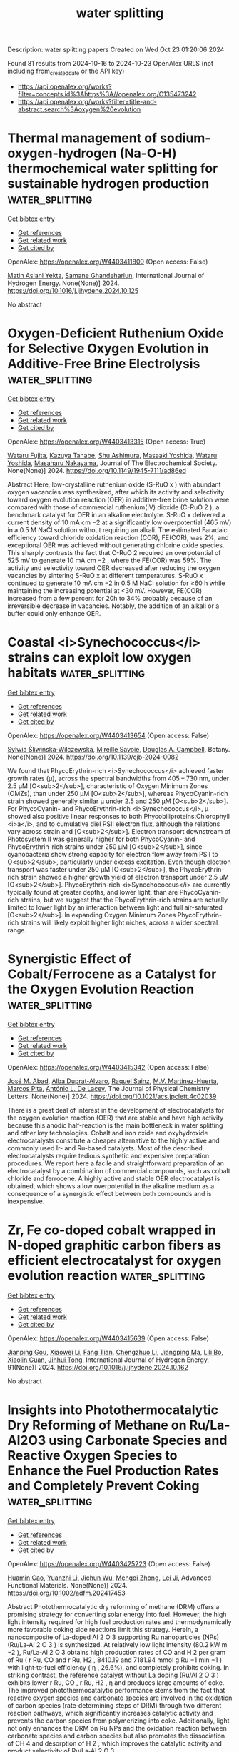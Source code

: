 #+TITLE: water splitting
Description: water splitting papers
Created on Wed Oct 23 01:20:06 2024

Found 81 results from 2024-10-16 to 2024-10-23
OpenAlex URLS (not including from_created_date or the API key)
- [[https://api.openalex.org/works?filter=concepts.id%3Ahttps%3A//openalex.org/C135473242]]
- [[https://api.openalex.org/works?filter=title-and-abstract.search%3Aoxygen%20evolution]]

* Thermal management of sodium-oxygen-hydrogen (Na-O-H) thermochemical water splitting for sustainable hydrogen production  :water_splitting:
:PROPERTIES:
:UUID: https://openalex.org/W4403411809
:TOPICS: Chemical-Looping Technologies, Hydrogen Energy Systems and Technologies, Thermochemical Energy Storage and Sorption Technologies
:PUBLICATION_DATE: 2024-10-01
:END:    
    
[[elisp:(doi-add-bibtex-entry "https://doi.org/10.1016/j.ijhydene.2024.10.125")][Get bibtex entry]] 

- [[elisp:(progn (xref--push-markers (current-buffer) (point)) (oa--referenced-works "https://openalex.org/W4403411809"))][Get references]]
- [[elisp:(progn (xref--push-markers (current-buffer) (point)) (oa--related-works "https://openalex.org/W4403411809"))][Get related work]]
- [[elisp:(progn (xref--push-markers (current-buffer) (point)) (oa--cited-by-works "https://openalex.org/W4403411809"))][Get cited by]]

OpenAlex: https://openalex.org/W4403411809 (Open access: False)
    
[[https://openalex.org/A5098676905][Matin Aslani Yekta]], [[https://openalex.org/A5035438561][Samane Ghandehariun]], International Journal of Hydrogen Energy. None(None)] 2024. https://doi.org/10.1016/j.ijhydene.2024.10.125 
     
No abstract    

    

* Oxygen-Deficient Ruthenium Oxide for Selective Oxygen Evolution in Additive-Free Brine Electrolysis  :water_splitting:
:PROPERTIES:
:UUID: https://openalex.org/W4403413315
:TOPICS: Electrocatalysis for Energy Conversion, Solid Oxide Fuel Cells, Catalytic Nanomaterials
:PUBLICATION_DATE: 2024-10-15
:END:    
    
[[elisp:(doi-add-bibtex-entry "https://doi.org/10.1149/1945-7111/ad86ed")][Get bibtex entry]] 

- [[elisp:(progn (xref--push-markers (current-buffer) (point)) (oa--referenced-works "https://openalex.org/W4403413315"))][Get references]]
- [[elisp:(progn (xref--push-markers (current-buffer) (point)) (oa--related-works "https://openalex.org/W4403413315"))][Get related work]]
- [[elisp:(progn (xref--push-markers (current-buffer) (point)) (oa--cited-by-works "https://openalex.org/W4403413315"))][Get cited by]]

OpenAlex: https://openalex.org/W4403413315 (Open access: True)
    
[[https://openalex.org/A5062207773][Wataru Fujita]], [[https://openalex.org/A5006453542][Kazuya Tanabe]], [[https://openalex.org/A5019282362][Shu Ashimura]], [[https://openalex.org/A5043718142][Masaaki Yoshida]], [[https://openalex.org/A5101562706][Wataru Yoshida]], [[https://openalex.org/A5103205067][Masaharu Nakayama]], Journal of The Electrochemical Society. None(None)] 2024. https://doi.org/10.1149/1945-7111/ad86ed 
     
Abstract Here, low-crystalline ruthenium oxide (S-RuO x ) with abundant oxygen vacancies was synthesized, after which its activity and selectivity toward oxygen evolution reaction (OER) in additive-free brine solution were compared with those of commercial ruthenium(IV) dioxide (C-RuO 2 ), a benchmark catalyst for OER in an alkaline electrolyte. S-RuO x delivered a current density of 10 mA cm −2 at a significantly low overpotential (465 mV) in a 0.5 M NaCl solution without requiring an alkali. The estimated Faradaic efficiency toward chloride oxidation reaction (COR), FE(COR), was 2%, and exceptional OER was achieved without generating chlorine oxide species. This sharply contrasts the fact that C-RuO 2 required an overpotential of 525 mV to generate 10 mA cm −2 , where the FE(COR) was 59%. The activity and selectivity toward OER decreased after reducing the oxygen vacancies by sintering S-RuO x at different temperatures. S-RuO x continued to generate 10 mA cm −2 in 0.5 M NaCl solution for ≥60 h while maintaining the increasing potential at <30 mV. However, FE(COR) increased from a few percent for 20h to 34% probably because of an irreversible decrease in vacancies. Notably, the addition of an alkali or a buffer could only enhance OER.    

    

* Coastal <i>Synechococcus</i> strains can exploit low oxygen habitats  :water_splitting:
:PROPERTIES:
:UUID: https://openalex.org/W4403413654
:TOPICS: RNA Sequencing Data Analysis, Marine Microbial Diversity and Biogeography, Molecular Mechanisms of Photosynthesis and Photoprotection
:PUBLICATION_DATE: 2024-10-15
:END:    
    
[[elisp:(doi-add-bibtex-entry "https://doi.org/10.1139/cjb-2024-0082")][Get bibtex entry]] 

- [[elisp:(progn (xref--push-markers (current-buffer) (point)) (oa--referenced-works "https://openalex.org/W4403413654"))][Get references]]
- [[elisp:(progn (xref--push-markers (current-buffer) (point)) (oa--related-works "https://openalex.org/W4403413654"))][Get related work]]
- [[elisp:(progn (xref--push-markers (current-buffer) (point)) (oa--cited-by-works "https://openalex.org/W4403413654"))][Get cited by]]

OpenAlex: https://openalex.org/W4403413654 (Open access: False)
    
[[https://openalex.org/A5112519683][Sylwia Śliwińska‐Wilczewska]], [[https://openalex.org/A5033477142][Mireille Savoie]], [[https://openalex.org/A5033450053][Douglas A. Campbell]], Botany. None(None)] 2024. https://doi.org/10.1139/cjb-2024-0082 
     
We found that PhycoErythrin-rich <i>Synechococcus</i> achieved faster growth rates (µ), across the spectral bandwidths from 405 – 730 nm, under 2.5 µM [O<sub>2</sub>], characteristic of Oxygen Minimum Zones (OMZs), than under 250 µM [O<sub>2</sub>], whereas PhycoCyanin-rich strain showed generally similar µ under 2.5 and 250 µM [O<sub>2</sub>]. For PhycoCyanin- and PhycoErythrin-rich <i>Synechococcus</i>, µ showed also positive linear responses to both Phycobiliproteins:Chlorophyll <i>a</i>, and to cumulative diel PSII electron flux, although the relations vary across strain and [O<sub>2</sub>]. Electron transport downstream of Photosystem II was generally higher for both PhycoCyanin- and PhycoErythrin-rich strains under 250 µM [O<sub>2</sub>], since cyanobacteria show strong capacity for electron flow away from PSII to O<sub>2</sub>, particularly under excess excitation. Even though electron transport was faster under 250 µM [O<sub>2</sub>], the PhycoErythrin-rich strain showed a higher growth yield of electron transport under 2.5 µM [O<sub>2</sub>]. PhycoErythrin-rich <i>Synechococcus</i> are currently typically found at greater depths, and lower light, than are PhycoCyanin-rich strains, but we suggest that the PhycoErythrin-rich strains are actually limited to lower light by an interaction between light and full air-saturated [O<sub>2</sub>]. In expanding Oxygen Minimum Zones PhycoErythrin-rich strains will likely exploit higher light niches, across a wider spectral range.    

    

* Synergistic Effect of Cobalt/Ferrocene as a Catalyst for the Oxygen Evolution Reaction  :water_splitting:
:PROPERTIES:
:UUID: https://openalex.org/W4403415342
:TOPICS: Electrocatalysis for Energy Conversion, Fuel Cell Membrane Technology, Electrochemical Detection of Heavy Metal Ions
:PUBLICATION_DATE: 2024-10-15
:END:    
    
[[elisp:(doi-add-bibtex-entry "https://doi.org/10.1021/acs.jpclett.4c02039")][Get bibtex entry]] 

- [[elisp:(progn (xref--push-markers (current-buffer) (point)) (oa--referenced-works "https://openalex.org/W4403415342"))][Get references]]
- [[elisp:(progn (xref--push-markers (current-buffer) (point)) (oa--related-works "https://openalex.org/W4403415342"))][Get related work]]
- [[elisp:(progn (xref--push-markers (current-buffer) (point)) (oa--cited-by-works "https://openalex.org/W4403415342"))][Get cited by]]

OpenAlex: https://openalex.org/W4403415342 (Open access: False)
    
[[https://openalex.org/A5051970832][José M. Abad]], [[https://openalex.org/A5114272437][Alba Duprat-Alvaro]], [[https://openalex.org/A5074998393][Raquel Sainz]], [[https://openalex.org/A5009782508][M.V. Martı́nez-Huerta]], [[https://openalex.org/A5089096772][Marcos Pita]], [[https://openalex.org/A5019212517][António L. De Lacey]], The Journal of Physical Chemistry Letters. None(None)] 2024. https://doi.org/10.1021/acs.jpclett.4c02039 
     
There is a great deal of interest in the development of electrocatalysts for the oxygen evolution reaction (OER) that are stable and have high activity because this anodic half-reaction is the main bottleneck in water splitting and other key technologies. Cobalt and iron oxide and oxyhydroxide electrocatalysts constitute a cheaper alternative to the highly active and commonly used Ir- and Ru-based catalysts. Most of the described electrocatalysts require tedious synthetic and expensive preparation procedures. We report here a facile and straightforward preparation of an electrocatalyst by a combination of commercial compounds, such as cobalt chloride and ferrocene. A highly active and stable OER electrocatalyst is obtained, which shows a low overpotential in the alkaline medium as a consequence of a synergistic effect between both compounds and is inexpensive.    

    

* Zr, Fe co-doped cobalt wrapped in N-doped graphitic carbon fibers as efficient electrocatalyst for oxygen evolution reaction  :water_splitting:
:PROPERTIES:
:UUID: https://openalex.org/W4403415639
:TOPICS: Electrocatalysis for Energy Conversion, Fuel Cell Membrane Technology, Aqueous Zinc-Ion Battery Technology
:PUBLICATION_DATE: 2024-10-15
:END:    
    
[[elisp:(doi-add-bibtex-entry "https://doi.org/10.1016/j.ijhydene.2024.10.162")][Get bibtex entry]] 

- [[elisp:(progn (xref--push-markers (current-buffer) (point)) (oa--referenced-works "https://openalex.org/W4403415639"))][Get references]]
- [[elisp:(progn (xref--push-markers (current-buffer) (point)) (oa--related-works "https://openalex.org/W4403415639"))][Get related work]]
- [[elisp:(progn (xref--push-markers (current-buffer) (point)) (oa--cited-by-works "https://openalex.org/W4403415639"))][Get cited by]]

OpenAlex: https://openalex.org/W4403415639 (Open access: False)
    
[[https://openalex.org/A5106456001][Jianping Gou]], [[https://openalex.org/A5100690031][Xiaowei Li]], [[https://openalex.org/A5100439051][Fang Tian]], [[https://openalex.org/A5111081489][Chengzhuo Li]], [[https://openalex.org/A5031426786][Jiangping Ma]], [[https://openalex.org/A5103179845][Lili Bo]], [[https://openalex.org/A5067152781][Xiaolin Guan]], [[https://openalex.org/A5110921053][Jinhui Tong]], International Journal of Hydrogen Energy. 91(None)] 2024. https://doi.org/10.1016/j.ijhydene.2024.10.162 
     
No abstract    

    

* Insights into Photothermocatalytic Dry Reforming of Methane on Ru/La‐Al2O3 using Carbonate Species and Reactive Oxygen Species to Enhance the Fuel Production Rates and Completely Prevent Coking  :water_splitting:
:PROPERTIES:
:UUID: https://openalex.org/W4403425223
:TOPICS: Catalytic Carbon Dioxide Hydrogenation, Catalytic Nanomaterials, Electrocatalysis for Energy Conversion
:PUBLICATION_DATE: 2024-10-15
:END:    
    
[[elisp:(doi-add-bibtex-entry "https://doi.org/10.1002/adfm.202417453")][Get bibtex entry]] 

- [[elisp:(progn (xref--push-markers (current-buffer) (point)) (oa--referenced-works "https://openalex.org/W4403425223"))][Get references]]
- [[elisp:(progn (xref--push-markers (current-buffer) (point)) (oa--related-works "https://openalex.org/W4403425223"))][Get related work]]
- [[elisp:(progn (xref--push-markers (current-buffer) (point)) (oa--cited-by-works "https://openalex.org/W4403425223"))][Get cited by]]

OpenAlex: https://openalex.org/W4403425223 (Open access: False)
    
[[https://openalex.org/A5070942313][Huamin Cao]], [[https://openalex.org/A5070340856][Yuanzhi Li]], [[https://openalex.org/A5035615265][Jichun Wu]], [[https://openalex.org/A5089487731][Mengqi Zhong]], [[https://openalex.org/A5033692747][Lei Ji]], Advanced Functional Materials. None(None)] 2024. https://doi.org/10.1002/adfm.202417453 
     
Abstract Photothermocatalytic dry reforming of methane (DRM) offers a promising strategy for converting solar energy into fuel. However, the high light intensity required for high fuel production rates and thermodynamically more favorable coking side reactions limit this strategy. Herein, a nanocomposite of La‐doped Al 2 O 3 supporting Ru nanoparticles (NPs) (Ru/La‐Al 2 O 3 ) is synthesized. At relatively low light intensity (80.2 kW m −2 ), Ru/La‐Al 2 O 3 obtains high production rates of CO and H 2 per gram of Ru ( r Ru, CO and r Ru, H2 , 8410.19 and 7181.94 mmol g Ru −1 min −1 ) with light‐to‐fuel efficiency ( η , 26.6%), and completely prohibits coking. In striking contrast, the reference catalyst without La doping (Ru/Al 2 O 3 ) exhibits lower r Ru, CO , r Ru, H2 , η and produces large amounts of coke. The improved photothermocatalytic performance stems from the fact that reactive oxygen species and carbonate species are involved in the oxidation of carbon species (rate‐determining steps of DRM) through two different reaction pathways, which significantly increases catalytic activity and prevents the carbon species from polymerizing into coke. Additionally, light not only enhances the DRM on Ru NPs and the oxidation reaction between carbonate species and carbon species but also promotes the dissociation of CH 4 and desorption of H 2 , which improves the catalytic activity and product selectivity of Ru/La‐Al 2 O 3 .    

    

* Eco-friendly and facile nanomanufacturing of amorphous Co-Ce-Fe trimetallic molybdates composites for accelerated anodic oxygen evolution in alkaline water electrolysis: Evaluation of active sites performance  :water_splitting:
:PROPERTIES:
:UUID: https://openalex.org/W4403433133
:TOPICS: Electrocatalysis for Energy Conversion, Aqueous Zinc-Ion Battery Technology, Electrochemical Detection of Heavy Metal Ions
:PUBLICATION_DATE: 2024-10-01
:END:    
    
[[elisp:(doi-add-bibtex-entry "https://doi.org/10.1016/j.gee.2024.09.012")][Get bibtex entry]] 

- [[elisp:(progn (xref--push-markers (current-buffer) (point)) (oa--referenced-works "https://openalex.org/W4403433133"))][Get references]]
- [[elisp:(progn (xref--push-markers (current-buffer) (point)) (oa--related-works "https://openalex.org/W4403433133"))][Get related work]]
- [[elisp:(progn (xref--push-markers (current-buffer) (point)) (oa--cited-by-works "https://openalex.org/W4403433133"))][Get cited by]]

OpenAlex: https://openalex.org/W4403433133 (Open access: True)
    
[[https://openalex.org/A5058756798][Jiejie Feng]], [[https://openalex.org/A5017227275][Liling Wei]], [[https://openalex.org/A5070897349][Huayi Li]], [[https://openalex.org/A5100800908][Jianquan Shen]], Green Energy & Environment. None(None)] 2024. https://doi.org/10.1016/j.gee.2024.09.012 
     
No abstract    

    

* A composite oxygen electrode with high oxygen reduction and evolution activities for reversible solid oxide cells  :water_splitting:
:PROPERTIES:
:UUID: https://openalex.org/W4403433621
:TOPICS: Solid Oxide Fuel Cells, Emergent Phenomena at Oxide Interfaces, Magnetocaloric Materials Research
:PUBLICATION_DATE: 2024-10-15
:END:    
    
[[elisp:(doi-add-bibtex-entry "https://doi.org/10.1016/j.ijhydene.2024.10.117")][Get bibtex entry]] 

- [[elisp:(progn (xref--push-markers (current-buffer) (point)) (oa--referenced-works "https://openalex.org/W4403433621"))][Get references]]
- [[elisp:(progn (xref--push-markers (current-buffer) (point)) (oa--related-works "https://openalex.org/W4403433621"))][Get related work]]
- [[elisp:(progn (xref--push-markers (current-buffer) (point)) (oa--cited-by-works "https://openalex.org/W4403433621"))][Get cited by]]

OpenAlex: https://openalex.org/W4403433621 (Open access: False)
    
[[https://openalex.org/A5100406415][Ning Sun]], [[https://openalex.org/A5100663544][Ting Chen]], [[https://openalex.org/A5100599540][Jiancheng Wang]], [[https://openalex.org/A5100659163][Xuelian Li]], [[https://openalex.org/A5008479546][Fangjun Jin]], [[https://openalex.org/A5101197692][Lang Xu]], [[https://openalex.org/A5103246302][Shaorong Wang]], International Journal of Hydrogen Energy. 91(None)] 2024. https://doi.org/10.1016/j.ijhydene.2024.10.117 
     
No abstract    

    

* High-performance Porous 3D Ni Skeleton Electrodes for the Oxygen Evolution Reaction  :water_splitting:
:PROPERTIES:
:UUID: https://openalex.org/W4403445542
:TOPICS: Electrocatalysis for Energy Conversion, Fuel Cell Membrane Technology, Solid Oxide Fuel Cells
:PUBLICATION_DATE: 2024-10-01
:END:    
    
[[elisp:(doi-add-bibtex-entry "https://doi.org/10.1016/j.jmrt.2024.10.113")][Get bibtex entry]] 

- [[elisp:(progn (xref--push-markers (current-buffer) (point)) (oa--referenced-works "https://openalex.org/W4403445542"))][Get references]]
- [[elisp:(progn (xref--push-markers (current-buffer) (point)) (oa--related-works "https://openalex.org/W4403445542"))][Get related work]]
- [[elisp:(progn (xref--push-markers (current-buffer) (point)) (oa--cited-by-works "https://openalex.org/W4403445542"))][Get cited by]]

OpenAlex: https://openalex.org/W4403445542 (Open access: True)
    
[[https://openalex.org/A5036257478][Somayyeh Abbasi]], [[https://openalex.org/A5064973262][Bruno Guerreiro]], [[https://openalex.org/A5084861983][Mohsen Fakourihassanabadi]], [[https://openalex.org/A5049991604][Natalie Herkendaal]], [[https://openalex.org/A5058353529][Victor Vanpeene]], [[https://openalex.org/A5104039056][Manuel H. Martin]], [[https://openalex.org/A5061342226][Julie Gaudet]], [[https://openalex.org/A5061597965][Lionel Roué]], [[https://openalex.org/A5082185622][Steven J. Thorpe]], [[https://openalex.org/A5053489523][Daniel Guay]], Journal of Materials Research and Technology. None(None)] 2024. https://doi.org/10.1016/j.jmrt.2024.10.113 
     
No abstract    

    

* Developing advanced oxygen electrodes for reversible protonic ceramic electrochemical cells via controlled bismuth doping on diverse perovskite lattice positions  :water_splitting:
:PROPERTIES:
:UUID: https://openalex.org/W4403448381
:TOPICS: Solid Oxide Fuel Cells, Emergent Phenomena at Oxide Interfaces, Aqueous Zinc-Ion Battery Technology
:PUBLICATION_DATE: 2024-10-01
:END:    
    
[[elisp:(doi-add-bibtex-entry "https://doi.org/10.1016/j.cej.2024.156758")][Get bibtex entry]] 

- [[elisp:(progn (xref--push-markers (current-buffer) (point)) (oa--referenced-works "https://openalex.org/W4403448381"))][Get references]]
- [[elisp:(progn (xref--push-markers (current-buffer) (point)) (oa--related-works "https://openalex.org/W4403448381"))][Get related work]]
- [[elisp:(progn (xref--push-markers (current-buffer) (point)) (oa--cited-by-works "https://openalex.org/W4403448381"))][Get cited by]]

OpenAlex: https://openalex.org/W4403448381 (Open access: False)
    
[[https://openalex.org/A5018510821][Yushi Feng]], [[https://openalex.org/A5109304121][Peng Su]], [[https://openalex.org/A5066630590][Xiangcun Li]], [[https://openalex.org/A5102946365][Xu Sun]], [[https://openalex.org/A5100392899][Bin Zhang]], [[https://openalex.org/A5087424626][Qian Duan]], [[https://openalex.org/A5100416947][Jingwei Li]], [[https://openalex.org/A5086533262][Yu Shen]], [[https://openalex.org/A5106789431][Fang Wang]], Chemical Engineering Journal. None(None)] 2024. https://doi.org/10.1016/j.cej.2024.156758 
     
No abstract    

    

* Design of Ceo2 Anchored in Cofe-Layered Double Hydroxide Hollow Polyhedra Via an Ion Exchange Strategy for the Oxygen Evolution Reaction  :water_splitting:
:PROPERTIES:
:UUID: https://openalex.org/W4403451555
:TOPICS: Catalytic Nanomaterials, Electrocatalysis for Energy Conversion, Solid Oxide Fuel Cells
:PUBLICATION_DATE: 2024-01-01
:END:    
    
[[elisp:(doi-add-bibtex-entry "https://doi.org/10.2139/ssrn.4989631")][Get bibtex entry]] 

- [[elisp:(progn (xref--push-markers (current-buffer) (point)) (oa--referenced-works "https://openalex.org/W4403451555"))][Get references]]
- [[elisp:(progn (xref--push-markers (current-buffer) (point)) (oa--related-works "https://openalex.org/W4403451555"))][Get related work]]
- [[elisp:(progn (xref--push-markers (current-buffer) (point)) (oa--cited-by-works "https://openalex.org/W4403451555"))][Get cited by]]

OpenAlex: https://openalex.org/W4403451555 (Open access: False)
    
[[https://openalex.org/A5060964560][Yibing Chen]], [[https://openalex.org/A5088923369][Ningzhao Shang]], [[https://openalex.org/A5100654799][Tingyu Zhang]], [[https://openalex.org/A5100322864][Li Wang]], [[https://openalex.org/A5100773712][Yufan Zhang]], No host. None(None)] 2024. https://doi.org/10.2139/ssrn.4989631 
     
No abstract    

    

* Synergistic Tuning of Heterovalent States and Oxygen-Vacancy Defect Engineering in Hydrophilic W-Doped Sb2OS2 for Enhanced Nitrogen Photoreduction to Ammonia  :water_splitting:
:PROPERTIES:
:UUID: https://openalex.org/W4403456843
:TOPICS: Photocatalytic Materials for Solar Energy Conversion, Ammonia Synthesis and Electrocatalysis, Catalytic Nanomaterials
:PUBLICATION_DATE: 2024-10-16
:END:    
    
[[elisp:(doi-add-bibtex-entry "https://doi.org/10.1021/acsami.4c16630")][Get bibtex entry]] 

- [[elisp:(progn (xref--push-markers (current-buffer) (point)) (oa--referenced-works "https://openalex.org/W4403456843"))][Get references]]
- [[elisp:(progn (xref--push-markers (current-buffer) (point)) (oa--related-works "https://openalex.org/W4403456843"))][Get related work]]
- [[elisp:(progn (xref--push-markers (current-buffer) (point)) (oa--cited-by-works "https://openalex.org/W4403456843"))][Get cited by]]

OpenAlex: https://openalex.org/W4403456843 (Open access: False)
    
[[https://openalex.org/A5036758849][Binghong Wu]], [[https://openalex.org/A5102598337][Baoqian Yang]], [[https://openalex.org/A5101579536][Xinru Wu]], [[https://openalex.org/A5023760437][Dong‐Hau Kuo]], [[https://openalex.org/A5055560102][Zhengjie Su]], [[https://openalex.org/A5041624005][Longyan Chen]], [[https://openalex.org/A5050002921][Pengkun Zhang]], [[https://openalex.org/A5011458677][Mengistu Tadesse Mosisa]], [[https://openalex.org/A5110550462][Dongfang Lu]], [[https://openalex.org/A5069831567][Zhanhui Yuan]], [[https://openalex.org/A5100777796][Jinguo Lin]], [[https://openalex.org/A5012744689][Xiaoyun Chen]], ACS Applied Materials & Interfaces. None(None)] 2024. https://doi.org/10.1021/acsami.4c16630 
     
Nitrogen fixation reaction via photocatalysis offers a green and promising strategy for renewable NH    

    

* Sulfur doping and oxygen vacancy in In2O3 nanotube co-regulate intermediates of CO2 electroreduction for efficient HCOOH production and rechargeable Zn-CO2 battery  :water_splitting:
:PROPERTIES:
:UUID: https://openalex.org/W4403457556
:TOPICS: Electrochemical Reduction of CO2 to Fuels, Aqueous Zinc-Ion Battery Technology, Thermoelectric Materials
:PUBLICATION_DATE: 2024-10-01
:END:    
    
[[elisp:(doi-add-bibtex-entry "https://doi.org/10.1016/j.jechem.2024.09.057")][Get bibtex entry]] 

- [[elisp:(progn (xref--push-markers (current-buffer) (point)) (oa--referenced-works "https://openalex.org/W4403457556"))][Get references]]
- [[elisp:(progn (xref--push-markers (current-buffer) (point)) (oa--related-works "https://openalex.org/W4403457556"))][Get related work]]
- [[elisp:(progn (xref--push-markers (current-buffer) (point)) (oa--cited-by-works "https://openalex.org/W4403457556"))][Get cited by]]

OpenAlex: https://openalex.org/W4403457556 (Open access: False)
    
[[https://openalex.org/A5101814743][Yang Yang]], [[https://openalex.org/A5100528226][Zhengrong Xu]], [[https://openalex.org/A5037673069][Quanxin Guo]], [[https://openalex.org/A5101396002][Qin Li]], [[https://openalex.org/A5100394072][Бо Лю]], Journal of Energy Chemistry. None(None)] 2024. https://doi.org/10.1016/j.jechem.2024.09.057 
     
No abstract    

    

* Structural Regulation of a Multi‐Component Co2P2O7‐MoN/NC Electrocatalyst for Efficient Oxygen Evolution Reaction  :water_splitting:
:PROPERTIES:
:UUID: https://openalex.org/W4403463007
:TOPICS: Electrocatalysis for Energy Conversion, Fuel Cell Membrane Technology, Aqueous Zinc-Ion Battery Technology
:PUBLICATION_DATE: 2024-10-16
:END:    
    
[[elisp:(doi-add-bibtex-entry "https://doi.org/10.1002/chem.202403235")][Get bibtex entry]] 

- [[elisp:(progn (xref--push-markers (current-buffer) (point)) (oa--referenced-works "https://openalex.org/W4403463007"))][Get references]]
- [[elisp:(progn (xref--push-markers (current-buffer) (point)) (oa--related-works "https://openalex.org/W4403463007"))][Get related work]]
- [[elisp:(progn (xref--push-markers (current-buffer) (point)) (oa--cited-by-works "https://openalex.org/W4403463007"))][Get cited by]]

OpenAlex: https://openalex.org/W4403463007 (Open access: False)
    
[[https://openalex.org/A5107865108][Man Jin]], [[https://openalex.org/A5010857583][Yan Zou]], [[https://openalex.org/A5113148140][Bo‐Cong Shi]], [[https://openalex.org/A5058441741][Yujia Tang]], [[https://openalex.org/A5100394072][Бо Лю]], [[https://openalex.org/A5100418910][Li Liu]], [[https://openalex.org/A5091129156][Dongsheng Geng]], Chemistry - A European Journal. None(None)] 2024. https://doi.org/10.1002/chem.202403235 
     
Realizing efficient and durable non‐precious metal‐based electrocatalysts for oxygen evolution reaction (OER) still remains a great challenge. Here, a multi‐component composite of Co2P2O7‐MoN/NC containing pyrophosphate, nitride, and nitrogen‐doped carbon is successfully prepared via a facile two‐step synthesis method. Combining the structural regulation between the active metal‐ and non‐metal‐based species, Co2P2O7‐MoN/NC demonstrates superior activity and durability for OER, requiring an overpotential of 278 mV at a current density of 10 mA cm−2, a Tafel slope of 83.3 mV dec−1, and long‐term stability over 100 h in an alkaline solution. Post‐characterizations reveal that synergistic effect among stable Co2P2O7, partially dissolved MoN, N‐doped carbon, and new‐formed CoOOH nanosheets enable structural reconstruction, fast charge transfer, and formation of oxygen‐containing intermediates, promoting the OER performance significantly. This work provides a promising pathway to tune multi‐components to fabricate efficient transition‐metal‐based electrocatalysts in energy conversion applications.    

    

* Electrodeposited Manganese Dioxides and Their Composites as Electrocatalysts for Energy Conversion Reactions  :water_splitting:
:PROPERTIES:
:UUID: https://openalex.org/W4403463183
:TOPICS: Electrocatalysis for Energy Conversion, Materials for Electrochemical Supercapacitors, Aqueous Zinc-Ion Battery Technology
:PUBLICATION_DATE: 2024-10-16
:END:    
    
[[elisp:(doi-add-bibtex-entry "https://doi.org/10.1002/cssc.202401907")][Get bibtex entry]] 

- [[elisp:(progn (xref--push-markers (current-buffer) (point)) (oa--referenced-works "https://openalex.org/W4403463183"))][Get references]]
- [[elisp:(progn (xref--push-markers (current-buffer) (point)) (oa--related-works "https://openalex.org/W4403463183"))][Get related work]]
- [[elisp:(progn (xref--push-markers (current-buffer) (point)) (oa--cited-by-works "https://openalex.org/W4403463183"))][Get cited by]]

OpenAlex: https://openalex.org/W4403463183 (Open access: False)
    
[[https://openalex.org/A5103205067][Masaharu Nakayama]], [[https://openalex.org/A5013115163][Wataru Yoshida]], ChemSusChem. None(None)] 2024. https://doi.org/10.1002/cssc.202401907 
     
Enhancing the efficiencies of electrochemical reactions for converting renewable energy into clean chemical fuels as well as generating clean energy is critical to achieving carbon neutrality. However, this enhancement can be achieved using materials that are not constrained by resource limitations and those that can be converted into devices in a scalable manner, preferably for industrial applications. This review explores the applications of electrochemically deposited manganese dioxides (MnO2) and their composites as electrochemical catalysts for oxygen evolution (OER) and hydrogen evolution reactions for converting renewable energy into chemical fuels. It also explores their applications as electrochemical catalysts for oxygen reduction reaction (ORR) and bifunctional OER/ORR for the efficient operation of fuel cells and metal–air batteries, respectively. Manganese is the second most abundant transition metal in the Earth’s crust, and electrodeposition represents a binder‐free and scalable technique for fabricating devices (electrodes). To propose an improved catalyst design, the studies on the electrodeposition mechanism of MnO2 as well as the fabrication techniques for MnO2‐based nanocomposites accumulated in the development of electrodes for supercapacitors are also included in this review.    

    

* Oxygen Plasma Triggered Co‐O‐Fe Motif in Prussian Blue Analogue for Efficient and Robust Alkaline Water Oxidation  :water_splitting:
:PROPERTIES:
:UUID: https://openalex.org/W4403463314
:TOPICS: Electrocatalysis for Energy Conversion, Fuel Cell Membrane Technology, Aqueous Zinc-Ion Battery Technology
:PUBLICATION_DATE: 2024-10-16
:END:    
    
[[elisp:(doi-add-bibtex-entry "https://doi.org/10.1002/anie.202415423")][Get bibtex entry]] 

- [[elisp:(progn (xref--push-markers (current-buffer) (point)) (oa--referenced-works "https://openalex.org/W4403463314"))][Get references]]
- [[elisp:(progn (xref--push-markers (current-buffer) (point)) (oa--related-works "https://openalex.org/W4403463314"))][Get related work]]
- [[elisp:(progn (xref--push-markers (current-buffer) (point)) (oa--cited-by-works "https://openalex.org/W4403463314"))][Get cited by]]

OpenAlex: https://openalex.org/W4403463314 (Open access: False)
    
[[https://openalex.org/A5078633718][Hao Xu]], [[https://openalex.org/A5020555164][Chen Zhu]], [[https://openalex.org/A5038922752][Hao Lin]], [[https://openalex.org/A5111316982][Ji Kai Liu]], [[https://openalex.org/A5030580558][Yi Xiao Wu]], [[https://openalex.org/A5067436028][Huai Qin Fu]], [[https://openalex.org/A5100390697][Xinyu Zhang]], [[https://openalex.org/A5110620978][Fangxin Mao]], [[https://openalex.org/A5109600466][Hai Yang Yuan]], [[https://openalex.org/A5058308419][Chenghua Sun]], [[https://openalex.org/A5038216739][Peng Fei Liu]], [[https://openalex.org/A5100770981][Hua Gui Yang]], Angewandte Chemie International Edition. None(None)] 2024. https://doi.org/10.1002/anie.202415423 
     
In the context of oxygen evolution reaction (OER), the construction of high‐valent transition metal sites to trigger the lattice oxygen oxidation mechanism is considered crucial for overcoming the performance limitations of traditional adsorbate evolution mechanism. However, the dynamic evolution of lattice oxygen during the reaction poses significant challenges for the stability of high‐valent metal sites, particularly in high‐current‐density water‐splitting systems. Here, we have successfully constructed Co‐O‐Fe catalytic active motifs in cobalt‐iron Prussian blue analogs (CoFe‐PBA) through oxygen plasma bombardment, effectively activating lattice oxygen reactivity while sustaining robust stability. Our spectroscopic and theoretical studies reveal that the Co‐O‐Fe bridged motifs enable a unique double‐exchange interaction between Co and Fe atoms, promoting the formation of high‐valent Co species as OER active centers while maintaining Fe in a low‐valent state, preventing its dissolution. The resultant catalyst (CoFe‐PBA‐30) requires an overpotential of only 276 mV to achieve 1000 mA cm‐2. Furthermore, the assembled alkaline exchange membrane electrolyzer using CoFe‐PBA‐30 as anode material achieves a high current density of 1 A cm‐2 at 1.76 V and continuously operates for 250 hours with negligible degradation. This work provides significant insights for activating lattice oxygen redox without compromising structure stability in practical water electrolyzers.    

    

* Investigation of FeNi alloy foams at high oxygen evolution reaction rates using a dry anode setup in alkaline environment  :water_splitting:
:PROPERTIES:
:UUID: https://openalex.org/W4403465506
:TOPICS: Electrocatalysis for Energy Conversion, Electrodeposition and Composite Coatings, Evolution and Applications of Nanoporous Metals
:PUBLICATION_DATE: 2024-10-16
:END:    
    
[[elisp:(doi-add-bibtex-entry "https://doi.org/10.26434/chemrxiv-2024-np6gc")][Get bibtex entry]] 

- [[elisp:(progn (xref--push-markers (current-buffer) (point)) (oa--referenced-works "https://openalex.org/W4403465506"))][Get references]]
- [[elisp:(progn (xref--push-markers (current-buffer) (point)) (oa--related-works "https://openalex.org/W4403465506"))][Get related work]]
- [[elisp:(progn (xref--push-markers (current-buffer) (point)) (oa--cited-by-works "https://openalex.org/W4403465506"))][Get cited by]]

OpenAlex: https://openalex.org/W4403465506 (Open access: True)
    
[[https://openalex.org/A5006434075][Etienne Berner]], [[https://openalex.org/A5027291670][Gustav K. H. Wiberg]], [[https://openalex.org/A5064384920][Matthias Arenz]], No host. None(None)] 2024. https://doi.org/10.26434/chemrxiv-2024-np6gc  ([[https://chemrxiv.org/engage/api-gateway/chemrxiv/assets/orp/resource/item/670cf2b3cec5d6c1421928ce/original/investigation-of-fe-ni-alloy-foams-at-high-oxygen-evolution-reaction-rates-using-a-dry-anode-setup-in-alkaline-environment.pdf][pdf]])
     
We investigated the composition-activity relationship of porous FeNi alloy foams for the alkaline oxygen evolution reaction (OER). We compared conventional transient behavior using cyclic voltammetry with the performance at high geometric current densities up to 3.0 A cm-2 achieved at quasi steady-state conditions employing pulsed electrolysis. The experiments were performed under setup parameters, we introduce as dry anode conditions for anion exchange membrane (AEM) water electrolyzers. In this context, a dry anode refers to an electrode setup in which the catalyst is not directly submerged in a liquid medium, unlike conventional electrodes fed with an alkaline electrolyte. Instead, the anode is purged with humidified gas. Eleven different compositions in the FeNi alloy space (93 – 2 at. % Fe) were synthesized using the hydrogen bubble template method, resulting in porous foams with similar structures. A rigorous statistical analysis of all measured data was conducted to ensure reproducibility. The influence of bubble formation on the solution resistance is elucidated and, consequently, the apparent performance is assessed. The most efficient alloy composition required an averaged mean potential of 1.82 VRHE for 3 A cm-2 under quasi steady-state conditions.    

    

* NiO/ATO as an efficient bifunctional electrocatalysts for oxygen evolution and urea oxidation reactions  :water_splitting:
:PROPERTIES:
:UUID: https://openalex.org/W4403466327
:TOPICS: Electrocatalysis for Energy Conversion, Electrochemical Detection of Heavy Metal Ions, Fuel Cell Membrane Technology
:PUBLICATION_DATE: 2024-10-01
:END:    
    
[[elisp:(doi-add-bibtex-entry "https://doi.org/10.1016/j.inoche.2024.113315")][Get bibtex entry]] 

- [[elisp:(progn (xref--push-markers (current-buffer) (point)) (oa--referenced-works "https://openalex.org/W4403466327"))][Get references]]
- [[elisp:(progn (xref--push-markers (current-buffer) (point)) (oa--related-works "https://openalex.org/W4403466327"))][Get related work]]
- [[elisp:(progn (xref--push-markers (current-buffer) (point)) (oa--cited-by-works "https://openalex.org/W4403466327"))][Get cited by]]

OpenAlex: https://openalex.org/W4403466327 (Open access: False)
    
[[https://openalex.org/A5111355051][T.V.M. Sreekanth]], [[https://openalex.org/A5085253589][B. Naresh]], [[https://openalex.org/A5030491038][K. Prasad]], [[https://openalex.org/A5066135320][J. Kim]], [[https://openalex.org/A5005533556][K. Yoo]], Inorganic Chemistry Communications. None(None)] 2024. https://doi.org/10.1016/j.inoche.2024.113315 
     
No abstract    

    

* Fe/Ce Co-Doped Ni2p Catalyst to Enhance Alkaline Oxygen Evolution Reaction  :water_splitting:
:PROPERTIES:
:UUID: https://openalex.org/W4403466520
:TOPICS: Electrocatalysis for Energy Conversion, Catalytic Nanomaterials, Fuel Cell Membrane Technology
:PUBLICATION_DATE: 2024-01-01
:END:    
    
[[elisp:(doi-add-bibtex-entry "https://doi.org/10.2139/ssrn.4989288")][Get bibtex entry]] 

- [[elisp:(progn (xref--push-markers (current-buffer) (point)) (oa--referenced-works "https://openalex.org/W4403466520"))][Get references]]
- [[elisp:(progn (xref--push-markers (current-buffer) (point)) (oa--related-works "https://openalex.org/W4403466520"))][Get related work]]
- [[elisp:(progn (xref--push-markers (current-buffer) (point)) (oa--cited-by-works "https://openalex.org/W4403466520"))][Get cited by]]

OpenAlex: https://openalex.org/W4403466520 (Open access: False)
    
[[https://openalex.org/A5100955218][Luo Zhao]], [[https://openalex.org/A5058825953][Li Wang]], [[https://openalex.org/A5102216039][Ruijie Shi]], [[https://openalex.org/A5103087557][Hao Xu]], [[https://openalex.org/A5106223898][Zixuan Zeng]], [[https://openalex.org/A5009766808][Xiaomin Lang]], [[https://openalex.org/A5100375586][Yi Huang]], [[https://openalex.org/A5100673296][Yuping Liu]], [[https://openalex.org/A5108786849][Xiaoqin Liao]], [[https://openalex.org/A5108910060][Mingxia Nie]], No host. None(None)] 2024. https://doi.org/10.2139/ssrn.4989288 
     
No abstract    

    

* Synchronous Interlayer and surface engineering of NiFe layered double hydroxides by functional ligands for boosting oxygen evolution reaction  :water_splitting:
:PROPERTIES:
:UUID: https://openalex.org/W4403467476
:TOPICS: Electrocatalysis for Energy Conversion, Catalytic Nanomaterials, Materials for Electrochemical Supercapacitors
:PUBLICATION_DATE: 2024-10-01
:END:    
    
[[elisp:(doi-add-bibtex-entry "https://doi.org/10.1016/j.electacta.2024.145231")][Get bibtex entry]] 

- [[elisp:(progn (xref--push-markers (current-buffer) (point)) (oa--referenced-works "https://openalex.org/W4403467476"))][Get references]]
- [[elisp:(progn (xref--push-markers (current-buffer) (point)) (oa--related-works "https://openalex.org/W4403467476"))][Get related work]]
- [[elisp:(progn (xref--push-markers (current-buffer) (point)) (oa--cited-by-works "https://openalex.org/W4403467476"))][Get cited by]]

OpenAlex: https://openalex.org/W4403467476 (Open access: False)
    
[[https://openalex.org/A5113316547][Kuang Chang]], [[https://openalex.org/A5101992453][Xue Bai]], [[https://openalex.org/A5076991416][Jiangyong Liu]], [[https://openalex.org/A5100378513][Jing Wang]], [[https://openalex.org/A5052882772][Xiaodong Yan]], Electrochimica Acta. None(None)] 2024. https://doi.org/10.1016/j.electacta.2024.145231 
     
No abstract    

    

* Oxyanions Enhancing Crystallinity of Reconstructed Phase for Oxygen Evolution Reaction  :water_splitting:
:PROPERTIES:
:UUID: https://openalex.org/W4403471004
:TOPICS: Electrocatalysis for Energy Conversion, Aqueous Zinc-Ion Battery Technology, Fuel Cell Membrane Technology
:PUBLICATION_DATE: 2024-10-16
:END:    
    
[[elisp:(doi-add-bibtex-entry "https://doi.org/10.1002/anie.202415132")][Get bibtex entry]] 

- [[elisp:(progn (xref--push-markers (current-buffer) (point)) (oa--referenced-works "https://openalex.org/W4403471004"))][Get references]]
- [[elisp:(progn (xref--push-markers (current-buffer) (point)) (oa--related-works "https://openalex.org/W4403471004"))][Get related work]]
- [[elisp:(progn (xref--push-markers (current-buffer) (point)) (oa--cited-by-works "https://openalex.org/W4403471004"))][Get cited by]]

OpenAlex: https://openalex.org/W4403471004 (Open access: False)
    
[[https://openalex.org/A5100329716][Wenbin Wang]], [[https://openalex.org/A5061424808][Qunlei Wen]], [[https://openalex.org/A5055225238][Danji Huang]], [[https://openalex.org/A5062414558][Lin Yu]], [[https://openalex.org/A5028831065][Nian-Dan Zhao]], [[https://openalex.org/A5038008373][Lan Tang]], [[https://openalex.org/A5100351454][Ming Li]], [[https://openalex.org/A5074615382][Youwen Liu]], [[https://openalex.org/A5052171535][Rongxing He]], Angewandte Chemie International Edition. None(None)] 2024. https://doi.org/10.1002/anie.202415132 
     
The catalysts were always undergoing continuous amorphization and dissolution of active structure in operating condition, hindering the compatibility between stability and activity for oxygen evolution reaction (OER). Herein, we propose the selective adsorption of leached NO3‐ to strengthen the crystallinity and activity of surface reconstructed layer with amorphous and crystalline (a‐c) heterojunction. Taking a‐c Ni doped Fe2O(OH)3NO3·H2O (Ni‐FeNH) as a model precatalyst, we uncover that the leached NO3‐ are readily adsorbs on the crystalline phase in the formed a‐c Fe(Ni)OOH during OER, lowering the disorder degree and further activating Ni and Fe ion of the crystalline Fe(Ni)OOH on a‐c heterojunctions. Accordingly, Ni‐FeNH deliver a low overpotential of 303 mV and high durability of 500 hours at 500 mA cm‐2 for OER. Particularly, constructing industrial water electrolysis equipment exhibits high stability of 100 hours under a high operating current of 8000 mA.    

    

* Fleeting-Active-Site-Thrust Oxygen Evolution Reaction by Iron Cations from the Electrolyte  :water_splitting:
:PROPERTIES:
:UUID: https://openalex.org/W4403471736
:TOPICS: Electrocatalysis for Energy Conversion, Fuel Cell Membrane Technology, Aqueous Zinc-Ion Battery Technology
:PUBLICATION_DATE: 2024-10-16
:END:    
    
[[elisp:(doi-add-bibtex-entry "https://doi.org/10.1021/jacs.4c09585")][Get bibtex entry]] 

- [[elisp:(progn (xref--push-markers (current-buffer) (point)) (oa--referenced-works "https://openalex.org/W4403471736"))][Get references]]
- [[elisp:(progn (xref--push-markers (current-buffer) (point)) (oa--related-works "https://openalex.org/W4403471736"))][Get related work]]
- [[elisp:(progn (xref--push-markers (current-buffer) (point)) (oa--cited-by-works "https://openalex.org/W4403471736"))][Get cited by]]

OpenAlex: https://openalex.org/W4403471736 (Open access: False)
    
[[https://openalex.org/A5102988460][Zeyu Wang]], [[https://openalex.org/A5023546157][Hai Xiao]], Journal of the American Chemical Society. None(None)] 2024. https://doi.org/10.1021/jacs.4c09585 
     
Oxygen evolution reaction (OER) is key to sustainable energy and environmental engineering, thus necessitating rational design of high-performing electrocatalysts that requires understanding the structure-performance relationship with a possible dynamic nature under working conditions. Herein, we uncover a novel type of OER mechanisms thrust by the fleeting active sites (FASs) dynamically formed on Ni-based layered double hydroxides (Ni-LDHs) by Fe cations from the electrolyte under OER potentials. We employ grand-canonical ensemble methods and microkinetic modeling to elucidate the potential-dependent structures of FASs on Ni-LDHs and demonstrate that the fleeting-active-site-thrust (FAST) mechanism delivers superior OER activity via the FAST intramolecular oxygen coupling pathway, which also suppresses the lattice oxygen mechanism, leading to improved operando stability of Ni-LDHs. We further reveal that introducing only trace-level loadings (10-100 ppm) of FASs on Ni-LDHs can significantly boost and govern the catalytic performance for OER. This underscores the crucial importance of considering the novel FAST mechanism in OER and also suggests the electrolyte as a key part of the structure-performance relationship as well as an effective design strategy via engineering the electrolyte.    

    

* Computational Fluid Dynamics Modelling of Hydrogen Production via Water Splitting in Oxygen Membrane Reactors  :water_splitting:
:PROPERTIES:
:UUID: https://openalex.org/W4403478574
:TOPICS: Fuel Cell Membrane Technology, Solid Oxide Fuel Cells, Catalytic Carbon Dioxide Hydrogenation
:PUBLICATION_DATE: 2024-10-17
:END:    
    
[[elisp:(doi-add-bibtex-entry "https://doi.org/10.3390/membranes14100219")][Get bibtex entry]] 

- [[elisp:(progn (xref--push-markers (current-buffer) (point)) (oa--referenced-works "https://openalex.org/W4403478574"))][Get references]]
- [[elisp:(progn (xref--push-markers (current-buffer) (point)) (oa--related-works "https://openalex.org/W4403478574"))][Get related work]]
- [[elisp:(progn (xref--push-markers (current-buffer) (point)) (oa--cited-by-works "https://openalex.org/W4403478574"))][Get cited by]]

OpenAlex: https://openalex.org/W4403478574 (Open access: True)
    
[[https://openalex.org/A5000867669][Kai Bittner]], [[https://openalex.org/A5005742321][Nikolaos Margaritis]], [[https://openalex.org/A5044197906][Falk Schulze‐Küppers]], [[https://openalex.org/A5089980642][J. Wolters]], [[https://openalex.org/A5033660089][Ghaleb Natour]], Membranes. 14(10)] 2024. https://doi.org/10.3390/membranes14100219 
     
The utilization of oxygen transport membranes enables the production of high-purity hydrogen by the thermal decomposition of water below 1000 °C. This process is based on a chemical potential gradient across the membrane, which is usually achieved by introducing a reducing gas. Computational fluid dynamics (CFD) can be used to model reactors based on this concept. In this study, a modelling approach for water splitting is presented in which oxygen transport through the membrane acts as the rate-determining process for the overall reaction. This transport step is implemented in the CFD simulation. Both gas compartments are modelled in the simulations. Hydrogen and methane are used as reducing gases. The model is validated using experimental data from the literature and compared with a simplified perfect mixing modelling approach. Although the main focus of this work is to propose an approach to implement the water splitting in CFD simulations, a simulation study was conducted to exemplify how CFD modelling can be utilized in design optimization. Simplified 2-dimensional and rotational symmetric reactor geometries were compared. This study shows that a parallel overflow of the membrane in an elongated reactor is advantageous, as this reduces the back diffusion of the reaction products, which increases the mean driving force for oxygen transport through the membrane.    

    

* Hard X-ray Photoelectron Spectroscopy Probing Fe Segregation during the Oxygen Evolution Reaction  :water_splitting:
:PROPERTIES:
:UUID: https://openalex.org/W4403480328
:TOPICS: Surface Analysis and Electron Spectroscopy Techniques, Electrocatalysis for Energy Conversion, Accelerating Materials Innovation through Informatics
:PUBLICATION_DATE: 2024-10-17
:END:    
    
[[elisp:(doi-add-bibtex-entry "https://doi.org/10.1021/acsami.4c11902")][Get bibtex entry]] 

- [[elisp:(progn (xref--push-markers (current-buffer) (point)) (oa--referenced-works "https://openalex.org/W4403480328"))][Get references]]
- [[elisp:(progn (xref--push-markers (current-buffer) (point)) (oa--related-works "https://openalex.org/W4403480328"))][Get related work]]
- [[elisp:(progn (xref--push-markers (current-buffer) (point)) (oa--cited-by-works "https://openalex.org/W4403480328"))][Get cited by]]

OpenAlex: https://openalex.org/W4403480328 (Open access: False)
    
[[https://openalex.org/A5089200708][Filippo Longo]], [[https://openalex.org/A5010732810][P.J. Lloreda-Jurado]], [[https://openalex.org/A5028680993][Jorge Gil‐Rostra]], [[https://openalex.org/A5000905216][Agustín R. González‐Elipe]], [[https://openalex.org/A5017242630][F. Yubero]], [[https://openalex.org/A5076827746][Sabrina L. J. Thomä]], [[https://openalex.org/A5108167101][A. Neels]], [[https://openalex.org/A5088521783][Andreas Borgschulte]], ACS Applied Materials & Interfaces. None(None)] 2024. https://doi.org/10.1021/acsami.4c11902 
     
NiFe electrocatalysts are among the most active phases for water splitting with regard to the alkaline oxygen evolution reaction (OER). The interplay between Ni and Fe, both at the surface and in the subsurface of the catalyst, is crucial to understanding such outstanding properties and remains a subject of debate. Various phenomena, ranging from the formation of oxides/(oxy)hydroxides to the associated segregation of certain species, occur during the electrochemical reactions and add another dimension of complexity that hinders the rational design of electrodes for water splitting. In this work, we have developed the procedure for the quantification of chemical depth profiling by XPS/HAXPES measurements and applied it to two NiFe electrodes with different porosities. The main outcome of this study is related to the surface reconstruction of the electrodes during the OER, followed at two different depths by means of X-ray photoelectron spectroscopy. We find that Fe initially segregates at the surface when exposed to ambient conditions, resulting in the formation of an inactive FeO    

    

* Electrocatalysis of Oxygen Evolution Reaction Promoted by CoNiMn Films Synthesized by Electrodeposition  :water_splitting:
:PROPERTIES:
:UUID: https://openalex.org/W4403485549
:TOPICS: Electrocatalysis for Energy Conversion, Electrochemical Detection of Heavy Metal Ions, Memristive Devices for Neuromorphic Computing
:PUBLICATION_DATE: 2024-10-17
:END:    
    
[[elisp:(doi-add-bibtex-entry "https://doi.org/10.1021/acsomega.4c05057")][Get bibtex entry]] 

- [[elisp:(progn (xref--push-markers (current-buffer) (point)) (oa--referenced-works "https://openalex.org/W4403485549"))][Get references]]
- [[elisp:(progn (xref--push-markers (current-buffer) (point)) (oa--related-works "https://openalex.org/W4403485549"))][Get related work]]
- [[elisp:(progn (xref--push-markers (current-buffer) (point)) (oa--cited-by-works "https://openalex.org/W4403485549"))][Get cited by]]

OpenAlex: https://openalex.org/W4403485549 (Open access: True)
    
[[https://openalex.org/A5101834162][Ana Luísa Silva]], [[https://openalex.org/A5052000202][Marcos V. Colaço]], [[https://openalex.org/A5024329937][Liying Liu]], [[https://openalex.org/A5043664747][Yutao Xing]], [[https://openalex.org/A5024909444][Nakédia M. F. Carvalho]], ACS Omega. None(None)] 2024. https://doi.org/10.1021/acsomega.4c05057 
     
No abstract    

    

* C3N4/Se-CNTs as Advanced Metal-Free Catalysts for the Photoassisted Electrocatalytic Oxygen Evolution Reaction  :water_splitting:
:PROPERTIES:
:UUID: https://openalex.org/W4403494164
:TOPICS: Electrocatalysis for Energy Conversion, Photocatalytic Materials for Solar Energy Conversion, Fuel Cell Membrane Technology
:PUBLICATION_DATE: 2024-10-16
:END:    
    
[[elisp:(doi-add-bibtex-entry "https://doi.org/10.1021/acsami.4c11777")][Get bibtex entry]] 

- [[elisp:(progn (xref--push-markers (current-buffer) (point)) (oa--referenced-works "https://openalex.org/W4403494164"))][Get references]]
- [[elisp:(progn (xref--push-markers (current-buffer) (point)) (oa--related-works "https://openalex.org/W4403494164"))][Get related work]]
- [[elisp:(progn (xref--push-markers (current-buffer) (point)) (oa--cited-by-works "https://openalex.org/W4403494164"))][Get cited by]]

OpenAlex: https://openalex.org/W4403494164 (Open access: False)
    
[[https://openalex.org/A5100540994][Tingting Du]], [[https://openalex.org/A5103517485][Ling Bai]], [[https://openalex.org/A5054444596][Hao Cui]], [[https://openalex.org/A5101978310][Yidan Gao]], [[https://openalex.org/A5103026331][Shijie Jia]], [[https://openalex.org/A5100327592][Xin Zhang]], [[https://openalex.org/A5068971498][Fengchun Yang]], ACS Applied Materials & Interfaces. None(None)] 2024. https://doi.org/10.1021/acsami.4c11777 
     
Photoassisted electrocatalysis is a frontier direction of electrocatalysis for promoting energy conversion. In this work, a metal-free C    

    

* Effect of preparation and oxygen evolution catalysis on CoNiFe oxide electrocatalysts revealed by STEM-EELS  :water_splitting:
:PROPERTIES:
:UUID: https://openalex.org/W4403496117
:TOPICS: Electrocatalysis for Energy Conversion, Solid Oxide Fuel Cells, Catalytic Nanomaterials
:PUBLICATION_DATE: 2024-01-01
:END:    
    
[[elisp:(doi-add-bibtex-entry "https://doi.org/10.1051/bioconf/202412925036")][Get bibtex entry]] 

- [[elisp:(progn (xref--push-markers (current-buffer) (point)) (oa--referenced-works "https://openalex.org/W4403496117"))][Get references]]
- [[elisp:(progn (xref--push-markers (current-buffer) (point)) (oa--related-works "https://openalex.org/W4403496117"))][Get related work]]
- [[elisp:(progn (xref--push-markers (current-buffer) (point)) (oa--cited-by-works "https://openalex.org/W4403496117"))][Get cited by]]

OpenAlex: https://openalex.org/W4403496117 (Open access: True)
    
[[https://openalex.org/A5067238534][Nils Rockstroh]], [[https://openalex.org/A5039274502][Trang Pham]], [[https://openalex.org/A5007319844][Carsten Kreyenschulte]], [[https://openalex.org/A5055688484][Annette‐Enrica Surkus]], [[https://openalex.org/A5062902347][Robert Francke]], BIO Web of Conferences. 129(None)] 2024. https://doi.org/10.1051/bioconf/202412925036 
     
No abstract    

    

* Impact of Ni Doping on the Catalytic Activity and Stability of Ruo2 Electrocatalyst for the Oxygen Evolution Reaction in Acidic Media  :water_splitting:
:PROPERTIES:
:UUID: https://openalex.org/W4403504426
:TOPICS: Electrocatalysis for Energy Conversion, Fuel Cell Membrane Technology, Electrochemical Detection of Heavy Metal Ions
:PUBLICATION_DATE: 2024-01-01
:END:    
    
[[elisp:(doi-add-bibtex-entry "https://doi.org/10.2139/ssrn.4991349")][Get bibtex entry]] 

- [[elisp:(progn (xref--push-markers (current-buffer) (point)) (oa--referenced-works "https://openalex.org/W4403504426"))][Get references]]
- [[elisp:(progn (xref--push-markers (current-buffer) (point)) (oa--related-works "https://openalex.org/W4403504426"))][Get related work]]
- [[elisp:(progn (xref--push-markers (current-buffer) (point)) (oa--cited-by-works "https://openalex.org/W4403504426"))][Get cited by]]

OpenAlex: https://openalex.org/W4403504426 (Open access: False)
    
[[https://openalex.org/A5015237054][Hyunwoo Jang]], [[https://openalex.org/A5077012972][Seungwon Shim]], [[https://openalex.org/A5017460659][Youngho Kang]], No host. None(None)] 2024. https://doi.org/10.2139/ssrn.4991349 
     
No abstract    

    

* Toward Finding the Role of Surface Iron Ions in Enhancing Oxygen-Evolution Reaction  :water_splitting:
:PROPERTIES:
:UUID: https://openalex.org/W4403508760
:TOPICS: Electrocatalysis for Energy Conversion, Electrochemical Detection of Heavy Metal Ions, Fuel Cell Membrane Technology
:PUBLICATION_DATE: 2024-10-17
:END:    
    
[[elisp:(doi-add-bibtex-entry "https://doi.org/10.1021/acs.inorgchem.4c03779")][Get bibtex entry]] 

- [[elisp:(progn (xref--push-markers (current-buffer) (point)) (oa--referenced-works "https://openalex.org/W4403508760"))][Get references]]
- [[elisp:(progn (xref--push-markers (current-buffer) (point)) (oa--related-works "https://openalex.org/W4403508760"))][Get related work]]
- [[elisp:(progn (xref--push-markers (current-buffer) (point)) (oa--cited-by-works "https://openalex.org/W4403508760"))][Get cited by]]

OpenAlex: https://openalex.org/W4403508760 (Open access: False)
    
[[https://openalex.org/A5098885219][Mohammad Khateri]], [[https://openalex.org/A5047640712][Mohammad Mahdi Najafpour]], Inorganic Chemistry. None(None)] 2024. https://doi.org/10.1021/acs.inorgchem.4c03779 
     
The oxygen evolution reaction (OER) in alkaline media is crucial for energy conversion technologies, and Fe-based catalysts have garnered significant attention for their efficacy. In this study, we provide an investigation of Fe-based catalysts under OER conditions using some techniques. Our findings reveal minimal structural alterations in the bulk FeH    

    

* Highly efficient bimetallic counter cations-based tungsten bronzes electrocatalysts developed for sustainable oxygen evolution in acidic solution  :water_splitting:
:PROPERTIES:
:UUID: https://openalex.org/W4403515322
:TOPICS: Electrocatalysis for Energy Conversion, Electrochemical Detection of Heavy Metal Ions, Fuel Cell Membrane Technology
:PUBLICATION_DATE: 2024-10-14
:END:    
    
[[elisp:(doi-add-bibtex-entry "https://doi.org/10.1016/j.ijhydene.2024.10.105")][Get bibtex entry]] 

- [[elisp:(progn (xref--push-markers (current-buffer) (point)) (oa--referenced-works "https://openalex.org/W4403515322"))][Get references]]
- [[elisp:(progn (xref--push-markers (current-buffer) (point)) (oa--related-works "https://openalex.org/W4403515322"))][Get related work]]
- [[elisp:(progn (xref--push-markers (current-buffer) (point)) (oa--cited-by-works "https://openalex.org/W4403515322"))][Get cited by]]

OpenAlex: https://openalex.org/W4403515322 (Open access: False)
    
[[https://openalex.org/A5081984221][Akash Pandit]], [[https://openalex.org/A5046283311][Md. Mominul Islam]], International Journal of Hydrogen Energy. 91(None)] 2024. https://doi.org/10.1016/j.ijhydene.2024.10.105 
     
No abstract    

    

* Double-Shell Co3O4 with Rich Surface Octahedron Oxygen Vacancies for High-Selectivity Electrocatalytic Chlorine Evolution  :water_splitting:
:PROPERTIES:
:UUID: https://openalex.org/W4403520756
:TOPICS: Electrocatalysis for Energy Conversion, Electrochemical Detection of Heavy Metal Ions, Catalytic Nanomaterials
:PUBLICATION_DATE: 2024-10-18
:END:    
    
[[elisp:(doi-add-bibtex-entry "https://doi.org/10.1021/acsami.4c10031")][Get bibtex entry]] 

- [[elisp:(progn (xref--push-markers (current-buffer) (point)) (oa--referenced-works "https://openalex.org/W4403520756"))][Get references]]
- [[elisp:(progn (xref--push-markers (current-buffer) (point)) (oa--related-works "https://openalex.org/W4403520756"))][Get related work]]
- [[elisp:(progn (xref--push-markers (current-buffer) (point)) (oa--cited-by-works "https://openalex.org/W4403520756"))][Get cited by]]

OpenAlex: https://openalex.org/W4403520756 (Open access: False)
    
[[https://openalex.org/A5101617508][Ying Deng]], [[https://openalex.org/A5101742243][Qian Zhang]], [[https://openalex.org/A5113153067][Qiuyue Liang]], [[https://openalex.org/A5101570976][Jingyu Gao]], [[https://openalex.org/A5068551629][Wenna Wang]], [[https://openalex.org/A5048731817][Zexing Wu]], [[https://openalex.org/A5100582562][Yujing Zhu]], [[https://openalex.org/A5026250597][Zhenyu Xiao]], [[https://openalex.org/A5058772567][Lei Wang]], ACS Applied Materials & Interfaces. None(None)] 2024. https://doi.org/10.1021/acsami.4c10031 
     
The development of non-noble-metal-based chlorine evolution reaction (CER) catalysts with excellent activity, kinetics, and selectivity is urgently needed but still remains a major challenge. In this study, a morphology self-evolving and surface octahedron oxygen-vacancy-generating strategy is applied at double-shell nanospheres to obtain the target hierarchical double-shell Co    

    

* CoFe2O4 with the In‐Situ Formed Oxygen Vacancies and Co Particles as an Efficient Bifunctional Catalyst for Rechargeable Zinc‐Air Batteries  :water_splitting:
:PROPERTIES:
:UUID: https://openalex.org/W4403538257
:TOPICS: Aqueous Zinc-Ion Battery Technology, Electrocatalysis for Energy Conversion, Lithium Battery Technologies
:PUBLICATION_DATE: 2024-10-18
:END:    
    
[[elisp:(doi-add-bibtex-entry "https://doi.org/10.1002/chem.202403229")][Get bibtex entry]] 

- [[elisp:(progn (xref--push-markers (current-buffer) (point)) (oa--referenced-works "https://openalex.org/W4403538257"))][Get references]]
- [[elisp:(progn (xref--push-markers (current-buffer) (point)) (oa--related-works "https://openalex.org/W4403538257"))][Get related work]]
- [[elisp:(progn (xref--push-markers (current-buffer) (point)) (oa--cited-by-works "https://openalex.org/W4403538257"))][Get cited by]]

OpenAlex: https://openalex.org/W4403538257 (Open access: False)
    
[[https://openalex.org/A5002605925][Ren Z]], [[https://openalex.org/A5047884207][Sujie Jiang]], [[https://openalex.org/A5017273074][Keke Su]], [[https://openalex.org/A5100692270][Wenfeng Liu]], [[https://openalex.org/A5019974548][Fuquan Niu]], [[https://openalex.org/A5019074021][Zhenpu Shi]], [[https://openalex.org/A5064490904][Zhansheng Lu]], [[https://openalex.org/A5003658002][Yuantao Cui]], [[https://openalex.org/A5105919102][Shuting Yang]], [[https://openalex.org/A5106407119][Yanhong Yin]], Chemistry - A European Journal. None(None)] 2024. https://doi.org/10.1002/chem.202403229 
     
Rechargeable zinc‐air batteries (RZABs) are considered as one of the most promising clean energy device due to their abundant resources, low cost and environmental friendliness. However, their energy efficiency and cycle life are far from satisfactory due to the poor activity and stability of bi‐functional electrocatalyst in air cathode. In this work, an efficient bi‐functional catalyst (rGO‐CoFe2O4/Co) was derived from its precursor (rGO‐CoFe2O4) through a simple annealing process. Electrochemical measurements prove that rGO‐CoFe2O4/Co with the in‐situ formed Co nano particles and rich oxygen vacancies appears excellent oxygen reduction reaction and oxygen evolution reaction catalytic activity compared to its counterpart. Its half‐wave potential is 0.81 V (vs RHE) and the OER overpotential is only 310 mV (vs RHE). In addition, rechargeable zinc‐air batteries assembled with rGO‐CoFe2O4/Co show the highest peak power density (128.9 mW cm‐2) and cycling stability compared to rGO‐CoFe2O4 and commercial Pt/C‐RuO2 catalysts. This work provides a simple strategy for the design of advanced bifunctional catalysts.    

    

* Sequential oxygen evolution and decoupled water splitting via electrochemical redox reaction of nickel hydroxides  :water_splitting:
:PROPERTIES:
:UUID: https://openalex.org/W4403540533
:TOPICS: Electrocatalysis for Energy Conversion, Electrochemical Detection of Heavy Metal Ions, Memristive Devices for Neuromorphic Computing
:PUBLICATION_DATE: 2024-10-18
:END:    
    
[[elisp:(doi-add-bibtex-entry "https://doi.org/10.1038/s41467-024-53310-5")][Get bibtex entry]] 

- [[elisp:(progn (xref--push-markers (current-buffer) (point)) (oa--referenced-works "https://openalex.org/W4403540533"))][Get references]]
- [[elisp:(progn (xref--push-markers (current-buffer) (point)) (oa--related-works "https://openalex.org/W4403540533"))][Get related work]]
- [[elisp:(progn (xref--push-markers (current-buffer) (point)) (oa--cited-by-works "https://openalex.org/W4403540533"))][Get cited by]]

OpenAlex: https://openalex.org/W4403540533 (Open access: True)
    
[[https://openalex.org/A5017298534][Jie Wei]], [[https://openalex.org/A5102946528][Yangfan Shao]], [[https://openalex.org/A5103691216][Jingbo Xu]], [[https://openalex.org/A5053714045][Fang Yin]], [[https://openalex.org/A5015625724][Zejian Li]], [[https://openalex.org/A5102481817][Haitao Qian]], [[https://openalex.org/A5012363093][Yinping Wei]], [[https://openalex.org/A5037607492][Liang Chang]], [[https://openalex.org/A5101667149][Yu Han]], [[https://openalex.org/A5070982282][Jia Li]], [[https://openalex.org/A5051784756][Lin Gan]], Nature Communications. 15(1)] 2024. https://doi.org/10.1038/s41467-024-53310-5 
     
Alkaline water electrolysis is a promising low-cost strategy for clean and sustainable hydrogen production but is largely limited by the sluggish anodic oxygen evolution reaction and the challenges in maintaining adequate separation between H2 and O2. Here, we reveal an anodic-cathodic sequential oxygen evolution process via electrochemical oxidation and subsequent reduction of Ni hydroxides, enabling much lower overpotentials than conventional anodic oxygen evolution. By using (isotope-labeled) differential electrochemical mass spectrometry and in situ Raman spectroscopy combined with density functional theory calculations, we evidence that the sequential oxygen evolution originates from the electrochemical oxidation of Ni hydroxides to NiOO– active species while undergoing a different, reductive step of NiOO– for the final release of O2 due to weakened Ni–O covalency. Based on this sequential process, we propose and demonstrate a hybrid water electrolysis and energy storage device, which enables time-decoupled hydrogen and oxygen evolution and electrochemical energy storage in the Ni hydroxides. The authors report a sequential oxygen evolution process via electrochemical oxidation and reduction of Ni hydroxides, allowing for decoupled oxygen evolution and hydrogen evolution during water splitting and energy storage in the Ni hydroxides.    

    

* Interfacial Charge Transfer Modulation in Laser-Synthesized Catalysts for Efficient Oxygen Evolution  :water_splitting:
:PROPERTIES:
:UUID: https://openalex.org/W4403542497
:TOPICS: Catalytic Nanomaterials, Electrocatalysis for Energy Conversion, Catalytic Dehydrogenation of Light Alkanes
:PUBLICATION_DATE: 2024-01-01
:END:    
    
[[elisp:(doi-add-bibtex-entry "https://doi.org/10.1039/d4ta06794k")][Get bibtex entry]] 

- [[elisp:(progn (xref--push-markers (current-buffer) (point)) (oa--referenced-works "https://openalex.org/W4403542497"))][Get references]]
- [[elisp:(progn (xref--push-markers (current-buffer) (point)) (oa--related-works "https://openalex.org/W4403542497"))][Get related work]]
- [[elisp:(progn (xref--push-markers (current-buffer) (point)) (oa--cited-by-works "https://openalex.org/W4403542497"))][Get cited by]]

OpenAlex: https://openalex.org/W4403542497 (Open access: False)
    
[[https://openalex.org/A5100436289][Dong Soo Lee]], [[https://openalex.org/A5051841978][R. D. Kerkar]], [[https://openalex.org/A5053683034][Deepak Arumugam]], [[https://openalex.org/A5104342626][Theerthagiri Jayaraman]], [[https://openalex.org/A5101954892][R. Shankar]], [[https://openalex.org/A5081163390][Soorathep Kheawhom]], [[https://openalex.org/A5067975222][Myong Yong Choi]], Journal of Materials Chemistry A. None(None)] 2024. https://doi.org/10.1039/d4ta06794k 
     
Advancements in laser-based material development have enabled precise engineering of catalysts, thus promoting efficient and sustainable water-splitting reactions. This study presents a green approach for synthesizing a layered double hydroxide...    

    

* Rational construction of N-containing carbon sheets atomically doped NiP-CoP nanohybrid electrocatalysts for enhanced green hydrogen and oxygen production  :water_splitting:
:PROPERTIES:
:UUID: https://openalex.org/W4403548371
:TOPICS: Electrocatalysis for Energy Conversion, Photocatalytic Materials for Solar Energy Conversion, Catalytic Nanomaterials
:PUBLICATION_DATE: 2024-10-01
:END:    
    
[[elisp:(doi-add-bibtex-entry "https://doi.org/10.1016/j.electacta.2024.145236")][Get bibtex entry]] 

- [[elisp:(progn (xref--push-markers (current-buffer) (point)) (oa--referenced-works "https://openalex.org/W4403548371"))][Get references]]
- [[elisp:(progn (xref--push-markers (current-buffer) (point)) (oa--related-works "https://openalex.org/W4403548371"))][Get related work]]
- [[elisp:(progn (xref--push-markers (current-buffer) (point)) (oa--cited-by-works "https://openalex.org/W4403548371"))][Get cited by]]

OpenAlex: https://openalex.org/W4403548371 (Open access: True)
    
[[https://openalex.org/A5063322323][Adewale K. Ipadeola]], [[https://openalex.org/A5003523875][Mostafa H. Sliem]], [[https://openalex.org/A5085635351][Patrick V. Mwonga]], [[https://openalex.org/A5003290469][Kenneth I. Ozoemena]], [[https://openalex.org/A5072312636][Aboubakr M. Abdullah]], Electrochimica Acta. None(None)] 2024. https://doi.org/10.1016/j.electacta.2024.145236 
     
No abstract    

    

* Mo‐doped α‐MnO2 for Enhanced Electrocatalytic Water Oxidation  :water_splitting:
:PROPERTIES:
:UUID: https://openalex.org/W4403548549
:TOPICS: Electrocatalysis for Energy Conversion, Materials for Electrochemical Supercapacitors, Formation and Properties of Nanocrystals and Nanostructures
:PUBLICATION_DATE: 2024-10-18
:END:    
    
[[elisp:(doi-add-bibtex-entry "https://doi.org/10.1002/cssc.202401553")][Get bibtex entry]] 

- [[elisp:(progn (xref--push-markers (current-buffer) (point)) (oa--referenced-works "https://openalex.org/W4403548549"))][Get references]]
- [[elisp:(progn (xref--push-markers (current-buffer) (point)) (oa--related-works "https://openalex.org/W4403548549"))][Get related work]]
- [[elisp:(progn (xref--push-markers (current-buffer) (point)) (oa--cited-by-works "https://openalex.org/W4403548549"))][Get cited by]]

OpenAlex: https://openalex.org/W4403548549 (Open access: False)
    
[[https://openalex.org/A5066572246][Ying Chen]], [[https://openalex.org/A5045947777][Shujiao Yang]], [[https://openalex.org/A5100427995][Ting Wang]], [[https://openalex.org/A5100741162][Sisi Li]], [[https://openalex.org/A5100758662][Xiaohan Liu]], [[https://openalex.org/A5100378741][Jing Wang]], [[https://openalex.org/A5023594276][Rui Cao]], ChemSusChem. None(None)] 2024. https://doi.org/10.1002/cssc.202401553 
     
Manganese is a key metal involved in the catalysis of natural photosynthesis. Thus, the investigation of Mn‐based electrocatalysts for water oxidation is of high importance. This work reports the doping of Mo into α‐MnO2 nanorods to improve the water oxidation performance. The doping of Mo can transform the microstructure of α‐MnO2 from nanorods into nanosphere superstructures. As a dopant, Mo expands the α‐MnO2 lattice to result in a decrease in the average oxidation state of Mn and the generation of oxygen vacancies, which are beneficial to water oxidation catalysis. Under optimized doping, the OER overpotential of Mo/α‐MnO2 is reduced by 80 mV (at 10 mA/cm2) compared with pure α‐MnO2.    

    

* In situ synthesis of FeNi3/(Fe,Ni)9S8/Ni4S3/C nanorods and enhancement of oxygen evolution reaction properties  :water_splitting:
:PROPERTIES:
:UUID: https://openalex.org/W4403549377
:TOPICS: Electrocatalysis for Energy Conversion, Materials for Electrochemical Supercapacitors, Thin-Film Solar Cell Technology
:PUBLICATION_DATE: 2024-09-01
:END:    
    
[[elisp:(doi-add-bibtex-entry "https://doi.org/10.15251/djnb.193.1333")][Get bibtex entry]] 

- [[elisp:(progn (xref--push-markers (current-buffer) (point)) (oa--referenced-works "https://openalex.org/W4403549377"))][Get references]]
- [[elisp:(progn (xref--push-markers (current-buffer) (point)) (oa--related-works "https://openalex.org/W4403549377"))][Get related work]]
- [[elisp:(progn (xref--push-markers (current-buffer) (point)) (oa--cited-by-works "https://openalex.org/W4403549377"))][Get cited by]]

OpenAlex: https://openalex.org/W4403549377 (Open access: True)
    
[[https://openalex.org/A5046789366][Tianshu Li]], [[https://openalex.org/A5051913875][Sanliang Ling]], [[https://openalex.org/A5110973816][S. J. Zhong]], [[https://openalex.org/A5065205496][J. H. Chen]], [[https://openalex.org/A5014527114][Mengyang Li]], [[https://openalex.org/A5030983320][Yele Sun]], Digest Journal of Nanomaterials and Biostructures. 19(3)] 2024. https://doi.org/10.15251/djnb.193.1333 
     
NiFe-based nanomaterials have emerged as highly promising catalysts to replace platinum, ruthenium and iridium for oxygen evolution reaction (OER), in “green hydrogen” production process through water splitting. Using iron (2+) sulfate and nickel acetate as the raw materials, with the molar ratio of Ni acetate to iron (2+) sulfate controlled at 8:5, the concentration of metal-ion was 0.6 mol/L, and precursor fibers rich in Ni2+, Fe2+, and SO4 2− were prepared using electrospinning technology, with polyvinyl alcohol acting as the colloid. Subsequently, composite nanorods rich in the elements of Ni, Fe, S, and C were successfully obtained at a heat treatment temperature of 1000°C in an Ar gas atmosphere. The results demonstrate that the nanorod samples possessed a surface diameter of ~200 nm, and the main phases of the nanorods after heat treatment at 1000°C included FeNi3 alloy, (Fe,Ni)9S8, Ni4S3, and amorphous C. Electrochemical performance tests conducted in a 1.0 mol/L KOH solution exhibited excellent oxygen evolution reaction properties of the catalysts prepared using FeNi3/(Fe,Ni)9S8/Ni4S3/C nanorods as the materials. The overpotential was about 258.6 mV of the catalyst material at 10 mAcm−2.    

    

* Active learning accelerated exploration of single-atom local environments in multimetallic systems for oxygen electrocatalysis  :water_splitting:
:PROPERTIES:
:UUID: https://openalex.org/W4403560061
:TOPICS: Electrocatalysis for Energy Conversion, Accelerating Materials Innovation through Informatics, Electrochemical Detection of Heavy Metal Ions
:PUBLICATION_DATE: 2024-10-19
:END:    
    
[[elisp:(doi-add-bibtex-entry "https://doi.org/10.1038/s41524-024-01432-1")][Get bibtex entry]] 

- [[elisp:(progn (xref--push-markers (current-buffer) (point)) (oa--referenced-works "https://openalex.org/W4403560061"))][Get references]]
- [[elisp:(progn (xref--push-markers (current-buffer) (point)) (oa--related-works "https://openalex.org/W4403560061"))][Get related work]]
- [[elisp:(progn (xref--push-markers (current-buffer) (point)) (oa--cited-by-works "https://openalex.org/W4403560061"))][Get cited by]]

OpenAlex: https://openalex.org/W4403560061 (Open access: True)
    
[[https://openalex.org/A5034081562][Hoje Chun]], [[https://openalex.org/A5016649060][Jaclyn R. Lunger]], [[https://openalex.org/A5042923657][Jeung Ku Kang]], [[https://openalex.org/A5018079613][Rafael Gómez‐Bombarelli]], [[https://openalex.org/A5036749276][Byungchan Han]], npj Computational Materials. 10(1)] 2024. https://doi.org/10.1038/s41524-024-01432-1 
     
No abstract    

    

* Recycling spent battery components into highly efficient hydrogen and oxygen evolution electro-nano-catalysts  :water_splitting:
:PROPERTIES:
:UUID: https://openalex.org/W4403574615
:TOPICS: Lithium-ion Battery Technology, Battery Recycling and Rare Earth Recovery, Lithium-ion Battery Management in Electric Vehicles
:PUBLICATION_DATE: 2024-10-01
:END:    
    
[[elisp:(doi-add-bibtex-entry "https://doi.org/10.1016/j.electacta.2024.145268")][Get bibtex entry]] 

- [[elisp:(progn (xref--push-markers (current-buffer) (point)) (oa--referenced-works "https://openalex.org/W4403574615"))][Get references]]
- [[elisp:(progn (xref--push-markers (current-buffer) (point)) (oa--related-works "https://openalex.org/W4403574615"))][Get related work]]
- [[elisp:(progn (xref--push-markers (current-buffer) (point)) (oa--cited-by-works "https://openalex.org/W4403574615"))][Get cited by]]

OpenAlex: https://openalex.org/W4403574615 (Open access: False)
    
[[https://openalex.org/A5107181941][Basel A. Samy]], [[https://openalex.org/A5101503773][Zaheer Khan]], [[https://openalex.org/A5074579094][Shaeel A. Al‐Thabaiti]], Electrochimica Acta. None(None)] 2024. https://doi.org/10.1016/j.electacta.2024.145268 
     
No abstract    

    

* Oxyanions Enhancing Crystallinity of Reconstructed Phase for Oxygen Evolution Reaction  :water_splitting:
:PROPERTIES:
:UUID: https://openalex.org/W4403471129
:TOPICS: Electrochemical Detection of Heavy Metal Ions
:PUBLICATION_DATE: 2024-10-16
:END:    
    
[[elisp:(doi-add-bibtex-entry "https://doi.org/10.1002/ange.202415132")][Get bibtex entry]] 

- [[elisp:(progn (xref--push-markers (current-buffer) (point)) (oa--referenced-works "https://openalex.org/W4403471129"))][Get references]]
- [[elisp:(progn (xref--push-markers (current-buffer) (point)) (oa--related-works "https://openalex.org/W4403471129"))][Get related work]]
- [[elisp:(progn (xref--push-markers (current-buffer) (point)) (oa--cited-by-works "https://openalex.org/W4403471129"))][Get cited by]]

OpenAlex: https://openalex.org/W4403471129 (Open access: False)
    
[[https://openalex.org/A5100329716][Wenbin Wang]], [[https://openalex.org/A5061424808][Qunlei Wen]], [[https://openalex.org/A5055225238][Danji Huang]], [[https://openalex.org/A5113388140][Yu Lin]], [[https://openalex.org/A5028831065][Nian-Dan Zhao]], [[https://openalex.org/A5038008373][Lan Tang]], [[https://openalex.org/A5100351336][Ming Li]], [[https://openalex.org/A5074615382][Youwen Liu]], [[https://openalex.org/A5073741395][Rongxing He]], Angewandte Chemie. None(None)] 2024. https://doi.org/10.1002/ange.202415132 
     
The catalysts were always undergoing continuous amorphization and dissolution of active structure in operating condition, hindering the compatibility between stability and activity for oxygen evolution reaction (OER). Herein, we propose the selective adsorption of leached NO3‐ to strengthen the crystallinity and activity of surface reconstructed layer with amorphous and crystalline (a‐c) heterojunction. Taking a‐c Ni doped Fe2O(OH)3NO3·H2O (Ni‐FeNH) as a model precatalyst, we uncover that the leached NO3‐ are readily adsorbs on the crystalline phase in the formed a‐c Fe(Ni)OOH during OER, lowering the disorder degree and further activating Ni and Fe ion of the crystalline Fe(Ni)OOH on a‐c heterojunctions. Accordingly, Ni‐FeNH deliver a low overpotential of 303 mV and high durability of 500 hours at 500 mA cm‐2 for OER. Particularly, constructing industrial water electrolysis equipment exhibits high stability of 100 hours under a high operating current of 8000 mA.    

    

* Hydrogen and Oxygen evolution reaction analysis of pristine and microwave-irradiated CZTS nanoparticles  :water_splitting:
:PROPERTIES:
:UUID: https://openalex.org/W4403425428
:TOPICS: Thin-Film Solar Cell Technology, Formation and Properties of Nanocrystals and Nanostructures, Applications of Quantum Dots in Nanotechnology
:PUBLICATION_DATE: 2024-10-01
:END:    
    
[[elisp:(doi-add-bibtex-entry "https://doi.org/10.1016/j.matlet.2024.137547")][Get bibtex entry]] 

- [[elisp:(progn (xref--push-markers (current-buffer) (point)) (oa--referenced-works "https://openalex.org/W4403425428"))][Get references]]
- [[elisp:(progn (xref--push-markers (current-buffer) (point)) (oa--related-works "https://openalex.org/W4403425428"))][Get related work]]
- [[elisp:(progn (xref--push-markers (current-buffer) (point)) (oa--cited-by-works "https://openalex.org/W4403425428"))][Get cited by]]

OpenAlex: https://openalex.org/W4403425428 (Open access: False)
    
[[https://openalex.org/A5109095290][R. Manigandan]], [[https://openalex.org/A5088448569][S. Aravindhan]], [[https://openalex.org/A5053936105][S. Srinivasan]], [[https://openalex.org/A5057651898][S. Ashok]], [[https://openalex.org/A5000799106][Vattikondala Ganesh]], [[https://openalex.org/A5097553687][Lokeswara Rao Koneti]], [[https://openalex.org/A5079173643][D. Amaranatha Reddy]], Materials Letters. None(None)] 2024. https://doi.org/10.1016/j.matlet.2024.137547 
     
No abstract    

    

* In situ synthesis of FeNi3/(Fe,Ni)9S8/Ni4S3/C nanorods and enhancement of oxygen evolution reaction properties  :water_splitting:
:PROPERTIES:
:UUID: https://openalex.org/W4403515726
:TOPICS: Electrocatalysis for Energy Conversion, Lithium-ion Battery Technology, Materials for Electrochemical Supercapacitors
:PUBLICATION_DATE: 2024-09-01
:END:    
    
[[elisp:(doi-add-bibtex-entry "https://doi.org/10.15251/djnb.2024.193.1333")][Get bibtex entry]] 

- [[elisp:(progn (xref--push-markers (current-buffer) (point)) (oa--referenced-works "https://openalex.org/W4403515726"))][Get references]]
- [[elisp:(progn (xref--push-markers (current-buffer) (point)) (oa--related-works "https://openalex.org/W4403515726"))][Get related work]]
- [[elisp:(progn (xref--push-markers (current-buffer) (point)) (oa--cited-by-works "https://openalex.org/W4403515726"))][Get cited by]]

OpenAlex: https://openalex.org/W4403515726 (Open access: True)
    
[[https://openalex.org/A5046789366][Tianshu Li]], [[https://openalex.org/A5051913875][Sanliang Ling]], [[https://openalex.org/A5110973816][S. J. Zhong]], [[https://openalex.org/A5065205496][J. H. Chen]], [[https://openalex.org/A5014527114][Mengyang Li]], [[https://openalex.org/A5030983320][Yele Sun]], Digest Journal of Nanomaterials and Biostructures. 19(3)] 2024. https://doi.org/10.15251/djnb.2024.193.1333 
     
NiFe-based nanomaterials have emerged as highly promising catalysts to replace platinum, ruthenium and iridium for oxygen evolution reaction (OER), in “green hydrogen” production process through water splitting. Using iron (2+) sulfate and nickel acetate as the raw materials, with the molar ratio of Ni acetate to iron (2+) sulfate controlled at 8:5, the concentration of metal-ion was 0.6 mol/L, and precursor fibers rich in Ni2+, Fe2+, and SO4 2− were prepared using electrospinning technology, with polyvinyl alcohol acting as the colloid. Subsequently, composite nanorods rich in the elements of Ni, Fe, S, and C were successfully obtained at a heat treatment temperature of 1000°C in an Ar gas atmosphere. The results demonstrate that the nanorod samples possessed a surface diameter of ~200 nm, and the main phases of the nanorods after heat treatment at 1000°C included FeNi3 alloy, (Fe,Ni)9S8, Ni4S3, and amorphous C. Electrochemical performance tests conducted in a 1.0 mol/L KOH solution exhibited excellent oxygen evolution reaction properties of the catalysts prepared using FeNi3/(Fe,Ni)9S8/Ni4S3/C nanorods as the materials. The overpotential was about 258.6 mV of the catalyst material at 10 mAcm−2.    

    

* A porous high entropy alloy via converse selective phase dissolution for oxygen evolution reaction  :water_splitting:
:PROPERTIES:
:UUID: https://openalex.org/W4403424241
:TOPICS: Electrocatalysis for Energy Conversion, High-Entropy Alloys: Novel Designs and Properties, Catalytic Nanomaterials
:PUBLICATION_DATE: 2024-10-15
:END:    
    
[[elisp:(doi-add-bibtex-entry "https://doi.org/10.1016/j.ijhydene.2024.06.267")][Get bibtex entry]] 

- [[elisp:(progn (xref--push-markers (current-buffer) (point)) (oa--referenced-works "https://openalex.org/W4403424241"))][Get references]]
- [[elisp:(progn (xref--push-markers (current-buffer) (point)) (oa--related-works "https://openalex.org/W4403424241"))][Get related work]]
- [[elisp:(progn (xref--push-markers (current-buffer) (point)) (oa--cited-by-works "https://openalex.org/W4403424241"))][Get cited by]]

OpenAlex: https://openalex.org/W4403424241 (Open access: False)
    
[[https://openalex.org/A5100392173][Wei Wang]], [[https://openalex.org/A5102959295][Dandan Qin]], [[https://openalex.org/A5078853797][Xing Lü]], [[https://openalex.org/A5012892316][Yunzhuo Lu]], International Journal of Hydrogen Energy. 91(None)] 2024. https://doi.org/10.1016/j.ijhydene.2024.06.267 
     
No abstract    

    

* Ab initio calculations of high-entropy clusters for oxygen reduction and evolution as well as CO2 reduction reactions  :water_splitting:
:PROPERTIES:
:UUID: https://openalex.org/W4403561270
:TOPICS: Catalytic Nanomaterials, Electrocatalysis for Energy Conversion, High-Entropy Alloys: Novel Designs and Properties
:PUBLICATION_DATE: 2024-10-01
:END:    
    
[[elisp:(doi-add-bibtex-entry "https://doi.org/10.1016/j.apsusc.2024.161555")][Get bibtex entry]] 

- [[elisp:(progn (xref--push-markers (current-buffer) (point)) (oa--referenced-works "https://openalex.org/W4403561270"))][Get references]]
- [[elisp:(progn (xref--push-markers (current-buffer) (point)) (oa--related-works "https://openalex.org/W4403561270"))][Get related work]]
- [[elisp:(progn (xref--push-markers (current-buffer) (point)) (oa--cited-by-works "https://openalex.org/W4403561270"))][Get cited by]]

OpenAlex: https://openalex.org/W4403561270 (Open access: False)
    
[[https://openalex.org/A5028218777][Mohsen Tamtaji]], [[https://openalex.org/A5056911582][Mohammad Kazemeini]], [[https://openalex.org/A5063840052][Jafar Abdi]], Applied Surface Science. None(None)] 2024. https://doi.org/10.1016/j.apsusc.2024.161555 
     
No abstract    

    

* Insights into (Mn/Fe/Co)M-N-C Dual-Atom Catalysts for the Oxygen Reduction Reaction: The Critical Role of Structural Evolution  :water_splitting:
:PROPERTIES:
:UUID: https://openalex.org/W4403514402
:TOPICS: Electrocatalysis for Energy Conversion, Fuel Cell Membrane Technology, Accelerating Materials Innovation through Informatics
:PUBLICATION_DATE: 2024-01-01
:END:    
    
[[elisp:(doi-add-bibtex-entry "https://doi.org/10.1039/d4nj03924f")][Get bibtex entry]] 

- [[elisp:(progn (xref--push-markers (current-buffer) (point)) (oa--referenced-works "https://openalex.org/W4403514402"))][Get references]]
- [[elisp:(progn (xref--push-markers (current-buffer) (point)) (oa--related-works "https://openalex.org/W4403514402"))][Get related work]]
- [[elisp:(progn (xref--push-markers (current-buffer) (point)) (oa--cited-by-works "https://openalex.org/W4403514402"))][Get cited by]]

OpenAlex: https://openalex.org/W4403514402 (Open access: False)
    
[[https://openalex.org/A5103325760][Xiaoming Zhang]], [[https://openalex.org/A5048079463][Suli Wang]], [[https://openalex.org/A5102953538][Zhangxun Xia]], [[https://openalex.org/A5054722093][Huanqiao Li]], [[https://openalex.org/A5020651129][Shansheng Yu]], [[https://openalex.org/A5039323596][Gongquan Sun]], New Journal of Chemistry. None(None)] 2024. https://doi.org/10.1039/d4nj03924f 
     
Single-atom catalysts (SACs) based on metal-nitrogen-carbon (M-N-C) compounds have been identified as a potential substitute for Pt-based oxygen reduction reaction (ORR) catalysts due to their facile availability and low cost....    

    

* Cauliflower-like Pd/MoC||Mo2C/C heterostructure as an efficient trifunctional catalyst for formic acid oxidation, hydrogen evolution, and oxygen reduction reactions  :water_splitting:
:PROPERTIES:
:UUID: https://openalex.org/W4403500890
:TOPICS: Electrocatalysis for Energy Conversion, Catalytic Nanomaterials, Carbon Dioxide Utilization for Chemical Synthesis
:PUBLICATION_DATE: 2024-10-01
:END:    
    
[[elisp:(doi-add-bibtex-entry "https://doi.org/10.1016/j.jallcom.2024.176973")][Get bibtex entry]] 

- [[elisp:(progn (xref--push-markers (current-buffer) (point)) (oa--referenced-works "https://openalex.org/W4403500890"))][Get references]]
- [[elisp:(progn (xref--push-markers (current-buffer) (point)) (oa--related-works "https://openalex.org/W4403500890"))][Get related work]]
- [[elisp:(progn (xref--push-markers (current-buffer) (point)) (oa--cited-by-works "https://openalex.org/W4403500890"))][Get cited by]]

OpenAlex: https://openalex.org/W4403500890 (Open access: False)
    
[[https://openalex.org/A5024269499][Ting Wang]], [[https://openalex.org/A5102678120][Yunzhu Feng]], [[https://openalex.org/A5110788733][J. B. Su]], [[https://openalex.org/A5067569555][Wei Qi]], [[https://openalex.org/A5113217047][Xin Ruan]], [[https://openalex.org/A5051212493][Jiannan Cai]], [[https://openalex.org/A5100668742][Xiaofeng Zhang]], [[https://openalex.org/A5047768700][Qiufeng Huang]], Journal of Alloys and Compounds. None(None)] 2024. https://doi.org/10.1016/j.jallcom.2024.176973 
     
No abstract    

    

* Enhanced Catalytic Centres by RuO2 Addition to CuFe2O4 Cathode Catalyst towards Rechargeable Lithium-Air Battery: Influence of CO2 on the Li-O2 Battery Performances  :water_splitting:
:PROPERTIES:
:UUID: https://openalex.org/W4403473383
:TOPICS: Lithium Battery Technologies, Lithium-ion Battery Technology, Battery Recycling and Rare Earth Recovery
:PUBLICATION_DATE: 2024-01-01
:END:    
    
[[elisp:(doi-add-bibtex-entry "https://doi.org/10.1039/d4se01202j")][Get bibtex entry]] 

- [[elisp:(progn (xref--push-markers (current-buffer) (point)) (oa--referenced-works "https://openalex.org/W4403473383"))][Get references]]
- [[elisp:(progn (xref--push-markers (current-buffer) (point)) (oa--related-works "https://openalex.org/W4403473383"))][Get related work]]
- [[elisp:(progn (xref--push-markers (current-buffer) (point)) (oa--cited-by-works "https://openalex.org/W4403473383"))][Get cited by]]

OpenAlex: https://openalex.org/W4403473383 (Open access: False)
    
[[https://openalex.org/A5010107953][Pamangadan C. Sharafudeen]], [[https://openalex.org/A5041102656][Perumal Elumalai]], Sustainable Energy & Fuels. None(None)] 2024. https://doi.org/10.1039/d4se01202j 
     
The oxygen reduction reaction and oxygen evolution reaction (ORR/OER) kinetics of the inverse-spinel CuFe2O4 catalyst is enhanced by the addition of very little quantity of RuO2. It turned out that...    

    

* The breakthrough of oxide pathway mechanism in stability and scaling relationship for water oxidation  :water_splitting:
:PROPERTIES:
:UUID: https://openalex.org/W4403409683
:TOPICS: On-line Monitoring of Wastewater Quality
:PUBLICATION_DATE: 2024-10-15
:END:    
    
[[elisp:(doi-add-bibtex-entry "https://doi.org/10.1093/nsr/nwae362")][Get bibtex entry]] 

- [[elisp:(progn (xref--push-markers (current-buffer) (point)) (oa--referenced-works "https://openalex.org/W4403409683"))][Get references]]
- [[elisp:(progn (xref--push-markers (current-buffer) (point)) (oa--related-works "https://openalex.org/W4403409683"))][Get related work]]
- [[elisp:(progn (xref--push-markers (current-buffer) (point)) (oa--cited-by-works "https://openalex.org/W4403409683"))][Get cited by]]

OpenAlex: https://openalex.org/W4403409683 (Open access: True)
    
[[https://openalex.org/A5020050477][Zhaohua Yin]], [[https://openalex.org/A5100394072][Бо Лю]], [[https://openalex.org/A5043884286][Jin‐Song Hu]], [[https://openalex.org/A5100779452][Jianjun Wang]], National Science Review. None(None)] 2024. https://doi.org/10.1093/nsr/nwae362 
     
Abstract An in-depth understanding of electrocatalytic mechanisms is essential for advancing electrocatalysts for the oxygen evolution reaction (OER). The emerging oxide pathway mechanism (OPM) streamlines direct O–O radical coupling, circumventing the formation of oxygen vacancy defects characteristic of the lattice oxygen mechanism (LOM) and bypassing additional reaction intermediates (*OOH) inherent to the adsorbate evolution mechanism (AEM). With only *O and *OH as intermediates, OPM-driven electrocatalysts stand out for their ability to disrupt traditional scaling relationships while ensuring stability. This review compiles the latest significant advances in OPM-based electrocatalysis, detailing design principles, synthetic methods, and sophisticated techniques to identify active sites and pathways. We conclude with prospective challenges and opportunities for OPM-driven electrocatalysts, aiming to advance the field into a new era by overcoming traditional constraints.    

    

* Achieving High OER Performance by Tuning the Co/Mn Content in Prussian Blue Analogues  :water_splitting:
:PROPERTIES:
:UUID: https://openalex.org/W4403509228
:TOPICS: Formation and Properties of Nanocrystals and Nanostructures, Electrocatalysis for Energy Conversion, Advanced Materials for Smart Windows
:PUBLICATION_DATE: 2024-10-17
:END:    
    
[[elisp:(doi-add-bibtex-entry "https://doi.org/10.1021/acsami.4c13199")][Get bibtex entry]] 

- [[elisp:(progn (xref--push-markers (current-buffer) (point)) (oa--referenced-works "https://openalex.org/W4403509228"))][Get references]]
- [[elisp:(progn (xref--push-markers (current-buffer) (point)) (oa--related-works "https://openalex.org/W4403509228"))][Get related work]]
- [[elisp:(progn (xref--push-markers (current-buffer) (point)) (oa--cited-by-works "https://openalex.org/W4403509228"))][Get cited by]]

OpenAlex: https://openalex.org/W4403509228 (Open access: False)
    
[[https://openalex.org/A5113701449][Chang Wu]], [[https://openalex.org/A5100639868][Jinsong Wang]], [[https://openalex.org/A5100769535][Jiayang Li]], [[https://openalex.org/A5100438484][Hang Zhang]], [[https://openalex.org/A5044494141][Shailendra Kumar Sharma]], [[https://openalex.org/A5092706322][Laura J. Titheridge]], [[https://openalex.org/A5104431011][Campbell Tiffin]], [[https://openalex.org/A5102007881][Yameng Fan]], [[https://openalex.org/A5031068756][Lingfei Zhao]], [[https://openalex.org/A5001301417][Weishen Yang]], [[https://openalex.org/A5101737588][Zhengtao Li]], [[https://openalex.org/A5055868618][Jian Peng]], [[https://openalex.org/A5028273524][Jiazhao Wang]], [[https://openalex.org/A5023646639][Aaron T. Marshall]], ACS Applied Materials & Interfaces. None(None)] 2024. https://doi.org/10.1021/acsami.4c13199 
     
The need for efficient, economical, and clean energy systems is increasing, and as a result, interest in water-splitting techniques to produce green hydrogen is also increasing. However, the sluggish kinetics of the oxygen evolution reaction (OER) hinders the practical application and widespread use of water-splitting technologies; therefore, to address this challenge, it is essential to develop cost-effective and efficient OER catalysts. In this work, we have synthesized an inexpensive and tunable FeCoMn Prussian blue analogue (PBAs) as an efficient OER catalyst via a straightforward process. The ratio of the Co and Mn to optimize the electrochemical performance, and as a result, the FeCo    

    

* Oxygen Plasma Triggered Co‐O‐Fe Motif in Prussian Blue Analogue for Efficient and Robust Alkaline Water Oxidation  :water_splitting:
:PROPERTIES:
:UUID: https://openalex.org/W4403463126
:TOPICS: Electrocatalysis for Energy Conversion, Electrochemical Detection of Heavy Metal Ions, Advanced Oxidation Processes for Water Treatment
:PUBLICATION_DATE: 2024-10-16
:END:    
    
[[elisp:(doi-add-bibtex-entry "https://doi.org/10.1002/ange.202415423")][Get bibtex entry]] 

- [[elisp:(progn (xref--push-markers (current-buffer) (point)) (oa--referenced-works "https://openalex.org/W4403463126"))][Get references]]
- [[elisp:(progn (xref--push-markers (current-buffer) (point)) (oa--related-works "https://openalex.org/W4403463126"))][Get related work]]
- [[elisp:(progn (xref--push-markers (current-buffer) (point)) (oa--cited-by-works "https://openalex.org/W4403463126"))][Get cited by]]

OpenAlex: https://openalex.org/W4403463126 (Open access: True)
    
[[https://openalex.org/A5078633718][Hao Xu]], [[https://openalex.org/A5020555164][Chen Zhu]], [[https://openalex.org/A5038922752][Hao Lin]], [[https://openalex.org/A5111316982][Ji Kai Liu]], [[https://openalex.org/A5030580558][Yi Xiao Wu]], [[https://openalex.org/A5067436028][Huai Qin Fu]], [[https://openalex.org/A5100390697][Xinyu Zhang]], [[https://openalex.org/A5110620978][Fangxin Mao]], [[https://openalex.org/A5112754951][Hai Yang Yuan]], [[https://openalex.org/A5058308419][Chenghua Sun]], [[https://openalex.org/A5038216739][Peng Fei Liu]], [[https://openalex.org/A5100770981][Hua Gui Yang]], Angewandte Chemie. None(None)] 2024. https://doi.org/10.1002/ange.202415423  ([[https://onlinelibrary.wiley.com/doi/pdfdirect/10.1002/ange.202415423][pdf]])
     
In the context of oxygen evolution reaction (OER), the construction of high‐valent transition metal sites to trigger the lattice oxygen oxidation mechanism is considered crucial for overcoming the performance limitations of traditional adsorbate evolution mechanism. However, the dynamic evolution of lattice oxygen during the reaction poses significant challenges for the stability of high‐valent metal sites, particularly in high‐current‐density water‐splitting systems. Here, we have successfully constructed Co‐O‐Fe catalytic active motifs in cobalt‐iron Prussian blue analogs (CoFe‐PBA) through oxygen plasma bombardment, effectively activating lattice oxygen reactivity while sustaining robust stability. Our spectroscopic and theoretical studies reveal that the Co‐O‐Fe bridged motifs enable a unique double‐exchange interaction between Co and Fe atoms, promoting the formation of high‐valent Co species as OER active centers while maintaining Fe in a low‐valent state, preventing its dissolution. The resultant catalyst (CoFe‐PBA‐30) requires an overpotential of only 276 mV to achieve 1000 mA cm‐2. Furthermore, the assembled alkaline exchange membrane electrolyzer using CoFe‐PBA‐30 as anode material achieves a high current density of 1 A cm‐2 at 1.76 V and continuously operates for 250 hours with negligible degradation. This work provides significant insights for activating lattice oxygen redox without compromising structure stability in practical water electrolyzers.    

    

* Tailoring the Heterointerfaces of Earth-Abundant Transition-Metal Nanoclusters on Nickel Oxide Nanosheets for Enhanced Overall Water Splitting through Electronic Structure Optimization  :water_splitting:
:PROPERTIES:
:UUID: https://openalex.org/W4403436206
:TOPICS: Electrocatalysis for Energy Conversion, Formation and Properties of Nanocrystals and Nanostructures, Catalytic Reduction of Nitro Compounds
:PUBLICATION_DATE: 2024-10-14
:END:    
    
[[elisp:(doi-add-bibtex-entry "https://doi.org/10.1021/acs.langmuir.4c01793")][Get bibtex entry]] 

- [[elisp:(progn (xref--push-markers (current-buffer) (point)) (oa--referenced-works "https://openalex.org/W4403436206"))][Get references]]
- [[elisp:(progn (xref--push-markers (current-buffer) (point)) (oa--related-works "https://openalex.org/W4403436206"))][Get related work]]
- [[elisp:(progn (xref--push-markers (current-buffer) (point)) (oa--cited-by-works "https://openalex.org/W4403436206"))][Get cited by]]

OpenAlex: https://openalex.org/W4403436206 (Open access: False)
    
[[https://openalex.org/A5044350529][Sundaramoorthy Marimuthu]], [[https://openalex.org/A5039164373][Govindhan Maduraiveeran]], Langmuir. None(None)] 2024. https://doi.org/10.1021/acs.langmuir.4c01793 
     
Evolving highly competent and economical electrocatalysts for alkaline water electrolysis is crucial in renewable hydrogen energy technologies. The slow hydrogen evolution reaction (HER)/oxygen evolution reaction (OER) kinetics under alkaline electrolytes, still, has troubled developments in high-performance green hydrogen production systems. Herein, we demonstrate the tailoring of the interface of earth-abundant transition-metal nanoclusters (MNCs), including iron (Fe), cobalt (Co), nickel (Ni), and copper (Cu) nanoclusters on nickel oxide nanosheets (M NCs|NiO NS) through metal-support interaction for enriched overall water splitting under an alkaline electrolyte. The strong metal-metal oxide interaction allows alteration of the binding capabilities of hydrogen ions (*H) and hydroxyl ions (*OH) on Ni electrodes. Specifically, the robust interaction between Fe and NiO reveals optimized binding of H* and OH* energies, facilitating the water-splitting reaction under an alkaline electrolyte. In addition, the improved HER/OER catalytic activity is attained with the Fe NCs|NiO NS with small overpotentials of ∼62.0 and ∼380.0 mV for the HER and OER, respectively, a high mass activity of ∼90.0 A g    

    

* Interface Synergistic Effect of NiFe-LDH/3D GA Composites on Efficient Electrocatalytic Water Oxidation  :water_splitting:
:PROPERTIES:
:UUID: https://openalex.org/W4403457301
:TOPICS: Electrocatalysis for Energy Conversion, Aqueous Zinc-Ion Battery Technology, Photocatalytic Materials for Solar Energy Conversion
:PUBLICATION_DATE: 2024-10-16
:END:    
    
[[elisp:(doi-add-bibtex-entry "https://doi.org/10.3390/nano14201661")][Get bibtex entry]] 

- [[elisp:(progn (xref--push-markers (current-buffer) (point)) (oa--referenced-works "https://openalex.org/W4403457301"))][Get references]]
- [[elisp:(progn (xref--push-markers (current-buffer) (point)) (oa--related-works "https://openalex.org/W4403457301"))][Get related work]]
- [[elisp:(progn (xref--push-markers (current-buffer) (point)) (oa--cited-by-works "https://openalex.org/W4403457301"))][Get cited by]]

OpenAlex: https://openalex.org/W4403457301 (Open access: True)
    
[[https://openalex.org/A5044642381][Jiangcheng Zhang]], [[https://openalex.org/A5032064069][Qiuhan Cao]], [[https://openalex.org/A5057550498][Xin Yu]], [[https://openalex.org/A5100513560][Yao Hu]], [[https://openalex.org/A5022972481][Bao‐Lian Su]], [[https://openalex.org/A5016265243][Xiaohui Guo]], Nanomaterials. 14(20)] 2024. https://doi.org/10.3390/nano14201661 
     
Currently, NiFe-LDH exhibits an excellent oxygen evolution reaction (OER) due to the interaction of the two metal elements on the layered double hydroxide (LDH) platform. However, such interaction is still insufficient to compensate for its poor electrical conductivity, limited number of active sites and sluggish dynamics. Herein, a feasible two-step hydrothermal strategy that involves coupling low-conductivity NiFe-LDH with 3D porous graphene aerogel (GA) is proposed. The optimized NiFe-LDH/GA (1:1) produced possesses a 257 mV (10 mA cm−2) overpotential and could operate stably for 56 h in an OER. Our investigation demonstrates that the NiFe-LDH/GA has a three-dimensional mesoporous structure, and that there is synergistic interaction between LDH and GA and interfacial reconstruction of NiOOH. Such an interface synergistic coupling effect promotes fast mass transfer and facilitates OER kinetics, and this work offers new insights into designing efficient and stable GA-based electrocatalysts.    

    

* A Family of Twisted Chiral Engineered Inorganic Nanoarchitectures  :water_splitting:
:PROPERTIES:
:UUID: https://openalex.org/W4403521223
:TOPICS: Engineering of Surface Nanostructures, Role of Porphyrins and Phthalocyanines in Materials Chemistry, Mesoporous Materials
:PUBLICATION_DATE: 2024-10-18
:END:    
    
[[elisp:(doi-add-bibtex-entry "https://doi.org/10.1021/acs.nanolett.4c03627")][Get bibtex entry]] 

- [[elisp:(progn (xref--push-markers (current-buffer) (point)) (oa--referenced-works "https://openalex.org/W4403521223"))][Get references]]
- [[elisp:(progn (xref--push-markers (current-buffer) (point)) (oa--related-works "https://openalex.org/W4403521223"))][Get related work]]
- [[elisp:(progn (xref--push-markers (current-buffer) (point)) (oa--cited-by-works "https://openalex.org/W4403521223"))][Get cited by]]

OpenAlex: https://openalex.org/W4403521223 (Open access: False)
    
[[https://openalex.org/A5054078102][Li‐Li Tan]], [[https://openalex.org/A5012108018][Zhihao Wen]], [[https://openalex.org/A5044206522][Yiran Jin]], [[https://openalex.org/A5073062193][Wenlong Fu]], [[https://openalex.org/A5101690124][Qi Gao]], [[https://openalex.org/A5062931651][Chengyu Xiao]], [[https://openalex.org/A5100456801][Zhi Chen]], [[https://openalex.org/A5100724583][Pengpeng Wang]], Nano Letters. None(None)] 2024. https://doi.org/10.1021/acs.nanolett.4c03627 
     
Chiral inorganic materials possess unique asymmetric properties that could significantly impact various fields. However, their practical application has been hindered by challenges in creating structurally robust chiral materials. We report the synthesis of well-defined chiral-shaped hollow cobalt oxide nanostructures, extendable to a family of chalcogenides including sulfide, selenide, and telluride through topological transformations. Taking chiral cobalt oxide nanostructures as a representative material, we demonstrate precise control over their chiral architectures, enabling fine-tuning of parameters, such as twist degrees, handedness, and compositions. These chiral nanostructures exhibit high spin selectivity effects that influence the electron transfer processes in catalytic reactions. Leveraging this spin-selective behavior, the chiral cobalt oxide nanoarchitectures demonstrate enhanced electrocatalytic performance in the oxygen evolution reaction compared to their achiral counterparts. Our findings not only expand the library of chiral inorganic materials but also advance the application of chiral effects in fields such as catalysis, spintronics, and beyond.    

    

* Electronic Structure Of Cobalt Phosphates Co1-xmxpo4 Doped With Iron And Nickel Atoms  :water_splitting:
:PROPERTIES:
:UUID: https://openalex.org/W4403558513
:TOPICS: Novel Methods for Cesium Removal from Wastewater, Lithium-ion Battery Technology, Thin-Film Solar Cell Technology
:PUBLICATION_DATE: 2024-10-19
:END:    
    
[[elisp:(doi-add-bibtex-entry "https://doi.org/10.31857/s0044457x24040071")][Get bibtex entry]] 

- [[elisp:(progn (xref--push-markers (current-buffer) (point)) (oa--referenced-works "https://openalex.org/W4403558513"))][Get references]]
- [[elisp:(progn (xref--push-markers (current-buffer) (point)) (oa--related-works "https://openalex.org/W4403558513"))][Get related work]]
- [[elisp:(progn (xref--push-markers (current-buffer) (point)) (oa--cited-by-works "https://openalex.org/W4403558513"))][Get cited by]]

OpenAlex: https://openalex.org/W4403558513 (Open access: False)
    
[[https://openalex.org/A5020401805][M. D. Pecherskaya]], [[https://openalex.org/A5109756181][O. A. Galkina]], [[https://openalex.org/A5075792107][Olim Ruzimuradov]], [[https://openalex.org/A5009495597][Sh.I. Mamatkulov]], Журнал неорганической химии. 69(4)] 2024. https://doi.org/10.31857/s0044457x24040071 
     
In this research, the electronic states, band structures, and bond properties of the framework compounds of CoPO4, Co1-xFexPO4, and Co1–xNixPO4 were investigated by the density functional theory calculations. The potential capabilities of these systems in the photocatalytic water splitting to produce hydrogen were analyzed. The spin-up electron densities of states for the CoPO4, Co1–xFexPO4, and Co1–xNixPO4 systems have band gaps of 2.7, 3.4, and 3.45 eV, respectively. The band of spin-down electron states has several energy gaps above the Fermi level. The density of states of electron with spin up near the Fermi level is obviously greater than that of electrons with spin down. In this case, localized states of electrons appear in the band gap of doped semiconductors due to impurity atoms. The calculated value of the energy at the lower edge of the conduction band for CoPO4 was –0.7 eV, which is more negative than the energy required for water splitting. Meanwhile, the calculated value of the energy at the upper edge of the valence band was 2.01 eV, which is more positive than the oxygen evolution energy of 1.23 eV.    

    

* Hybrid Nanoalloy‐Cluster‐Single Atom Sites Based Aerophilic Carbon Fiber Membranes as Binder‐Free Cathodes for Ultra‐Long‐Life Zn‐air Batteries  :water_splitting:
:PROPERTIES:
:UUID: https://openalex.org/W4403550838
:TOPICS: Aqueous Zinc-Ion Battery Technology, Materials for Electrochemical Supercapacitors, Lithium-ion Battery Technology
:PUBLICATION_DATE: 2024-10-18
:END:    
    
[[elisp:(doi-add-bibtex-entry "https://doi.org/10.1002/adfm.202416422")][Get bibtex entry]] 

- [[elisp:(progn (xref--push-markers (current-buffer) (point)) (oa--referenced-works "https://openalex.org/W4403550838"))][Get references]]
- [[elisp:(progn (xref--push-markers (current-buffer) (point)) (oa--related-works "https://openalex.org/W4403550838"))][Get related work]]
- [[elisp:(progn (xref--push-markers (current-buffer) (point)) (oa--cited-by-works "https://openalex.org/W4403550838"))][Get cited by]]

OpenAlex: https://openalex.org/W4403550838 (Open access: True)
    
[[https://openalex.org/A5114127167][Jian Zhu]], [[https://openalex.org/A5101906235][Zesheng Li]], [[https://openalex.org/A5004608227][Jingze Shao]], [[https://openalex.org/A5100907395][Yu Xia]], [[https://openalex.org/A5019150045][Chuanlai Jiao]], [[https://openalex.org/A5101470435][Shaoqing Chen]], [[https://openalex.org/A5050429111][Guangshe Li]], [[https://openalex.org/A5079501658][Yingcai Zhu]], [[https://openalex.org/A5100362207][Shi Chen]], [[https://openalex.org/A5088888467][Rouxi Chen]], [[https://openalex.org/A5069590333][Zian Xu]], [[https://openalex.org/A5084795513][Hsing‐Lin Wang]], Advanced Functional Materials. None(None)] 2024. https://doi.org/10.1002/adfm.202416422  ([[https://onlinelibrary.wiley.com/doi/pdfdirect/10.1002/adfm.202416422][pdf]])
     
Abstract High‐efficient and durable electrocatalysts for oxygen reduction and oxygen evolution reaction (ORR/OER) are desirable to Zn‐air batteries (ZABs). However, most of catalysts in powder form with sole active sites remain challenging in achieving the satisfactory bifunctional catalysis and suffer from peeling off during the long‐term operation. Herein, hybrid CoFe active sites are constructed containing nanoalloys (≈10 nm), clusters (< 2 nm), and single atoms on aerophilic carbon fiber membranes as binder‐free air cathodes for ultra‐long‐life ZABs. In particular, the high air‐permeability of membranes (0.2 s) can prevent the active sites from blocking by O 2 bubbles and promote the mass transfer. The theoretical and experimental results confirm that the hydrophilic CoFe 2 O 4 /CoFeOOH sites reconstructed on the surface of CoFe nanoalloys are mainly responsible for OER. While for single atoms and clusters on nitrogen (N)‐doped carbon matrix, they play a synergetic role in optimizing the adsorption energy to enhance ORR activity. Thus, the as‐prepared catalysts exhibit an ultra‐low ORR/OER potential gap (0.64 V). When further assembled as freestanding air‐electrodes, it exhibits an outstanding cycling lifespan of 1200 and 155 h in liquid‐ and quasi‐solid‐state ZABs respectively, which are fivefold and twofold higher than those of powder‐based cathodes (240/67 h).    

    

* Enhanced Electrocatalytic Performance of Novel d-Ti3CN@CdSe Nanocomposite for Efficient Water Splitting: Achieving Low Overpotential and High Stability  :water_splitting:
:PROPERTIES:
:UUID: https://openalex.org/W4403527934
:TOPICS: Two-Dimensional Transition Metal Carbides and Nitrides (MXenes), Ammonia Synthesis and Electrocatalysis, Electrocatalysis for Energy Conversion
:PUBLICATION_DATE: 2024-10-18
:END:    
    
[[elisp:(doi-add-bibtex-entry "https://doi.org/10.1149/1945-7111/ad88ac")][Get bibtex entry]] 

- [[elisp:(progn (xref--push-markers (current-buffer) (point)) (oa--referenced-works "https://openalex.org/W4403527934"))][Get references]]
- [[elisp:(progn (xref--push-markers (current-buffer) (point)) (oa--related-works "https://openalex.org/W4403527934"))][Get related work]]
- [[elisp:(progn (xref--push-markers (current-buffer) (point)) (oa--cited-by-works "https://openalex.org/W4403527934"))][Get cited by]]

OpenAlex: https://openalex.org/W4403527934 (Open access: True)
    
[[https://openalex.org/A5073017240][Maryam Bibi]], [[https://openalex.org/A5070324937][Muhammad Asad Asghar]], [[https://openalex.org/A5101199328][Saba Ahmad]], [[https://openalex.org/A5015127259][Sajjad Haider]], [[https://openalex.org/A5079720603][Khurshid Alam]], [[https://openalex.org/A5012260298][Shahid Ali Khan]], [[https://openalex.org/A5101541553][Muhammad Adil Mansoor]], [[https://openalex.org/A5074019650][Mudassir Iqbal]], Journal of The Electrochemical Society. None(None)] 2024. https://doi.org/10.1149/1945-7111/ad88ac 
     
Abstract The escalating global demand for clean and sustainable energy has ignited significant interest in hydrogen production through water splitting. A major challenge in this pursuit is the development of efficient and cost-effective electrocatalysts for the hydrogen evolution reaction (HER) and oxygen evolution reaction (OER). Here, we present the synthesis of a novel two-dimensional d-Ti₃CN @CdSe nanocomposite, designed as a high-performance electrocatalyst for overall water splitting. Synthesized via hydrothermal methods, the nanocomposite was characterized using advanced characterization techniques viz. Raman spectroscopy, XRD, XPS, and SEM/EDS. Electrochemical evaluations demonstrate that the d-Ti₃CN @CdSe nanocomposite significantly enhances catalytic performance compared to its individual components, achieving a low overpotential of 232 mV for HER at 10 mA cm⁻² and reducing the OER overpotential from 498.3 mV for d-Ti₃CN MXene to 382.2 mV in the nanocomposite at 30 mA cm⁻². Additionally, it exhibits excellent stability, retaining about 75.37% of its current density after 36 hours of continuous operation. This remarkable performance is attributed to the synergistic interactions between CdSe nanoparticles and Ti₃CN MXene layers, which prevent restacking, increase the electrochemically active surface area, and enhance charge transfer efficiency. These features position the d-Ti₃CN @CdSe nanocomposite as a promising candidate for scalable and sustainable water-splitting applications.    

    

* Efficient Electrosynthesis of Valuable para‐Benzoquinone from Aqueous Phenol on NiRu Hybrid Catalysts  :water_splitting:
:PROPERTIES:
:UUID: https://openalex.org/W4403565947
:TOPICS: Catalytic Oxidation of Alcohols, Electrochemical Detection of Heavy Metal Ions, Polyoxometalate Clusters and Materials
:PUBLICATION_DATE: 2024-10-19
:END:    
    
[[elisp:(doi-add-bibtex-entry "https://doi.org/10.1002/ange.202415438")][Get bibtex entry]] 

- [[elisp:(progn (xref--push-markers (current-buffer) (point)) (oa--referenced-works "https://openalex.org/W4403565947"))][Get references]]
- [[elisp:(progn (xref--push-markers (current-buffer) (point)) (oa--related-works "https://openalex.org/W4403565947"))][Get related work]]
- [[elisp:(progn (xref--push-markers (current-buffer) (point)) (oa--cited-by-works "https://openalex.org/W4403565947"))][Get cited by]]

OpenAlex: https://openalex.org/W4403565947 (Open access: False)
    
[[https://openalex.org/A5042902756][Shuangyin Wang]], [[https://openalex.org/A5100733010][Fuqiang Liu]], [[https://openalex.org/A5100344502][Wei Chen]], [[https://openalex.org/A5100451018][Tong Wang]], [[https://openalex.org/A5091171579][J. Zhang]], [[https://openalex.org/A5110762955][Deyong Yang]], [[https://openalex.org/A5068733650][Yinhao Dai]], [[https://openalex.org/A5010519975][Guizi Liu]], [[https://openalex.org/A5033773916][Jian Zhou]], [[https://openalex.org/A5075845093][Xiaohong Guan]], Angewandte Chemie. None(None)] 2024. https://doi.org/10.1002/ange.202415438 
     
Electrocatalytic oxidation of aqueous phenol to para‐benzoquinone (p‐BQ) offers a sustainable approach for both pollutant abatement and value‐added chemicals production. However, achieving high phenol conversion and p‐BQ yield under neutral conditions remains challenging. Herein, we report a Ni(OH)2‐supported Ru nanoparticles (NiRu) hybrid electrocatalyst, which exhibits a superior phenol conversion of 96.5% and an excellent p‐BQ yield of 83.4% at pH 7.0, significantly outperforming previously reported electrocatalysts. This exceptional performance benefits from the triple synergistic modulation of the NiRu catalyst, including enhanced phenol adsorption, increased p‐BQ desorption, and suppressed oxygen evolution. By coupling a flow electrolyzer with an extraction‐distillation separation unit, the simultaneous phenol removal and p‐BQ recovery are realized. Additionally, the developed electrocatalytic system with the NiRu/C anode displays good stability, favorable energy consumption, and reduced greenhouse gas emissions for phenol‐containing wastewater treatment, demonstrating its potential for practical applications. This work offers a promising strategy for achieving low‐carbon emissions in phenol wastewater treatment.    

    

* Efficient Electrosynthesis of Valuable para‐Benzoquinone from Aqueous Phenol on NiRu Hybrid Catalysts  :water_splitting:
:PROPERTIES:
:UUID: https://openalex.org/W4403565948
:TOPICS: Electrocatalysis for Energy Conversion, Aqueous Zinc-Ion Battery Technology, Electrochemical Detection of Heavy Metal Ions
:PUBLICATION_DATE: 2024-10-19
:END:    
    
[[elisp:(doi-add-bibtex-entry "https://doi.org/10.1002/anie.202415438")][Get bibtex entry]] 

- [[elisp:(progn (xref--push-markers (current-buffer) (point)) (oa--referenced-works "https://openalex.org/W4403565948"))][Get references]]
- [[elisp:(progn (xref--push-markers (current-buffer) (point)) (oa--related-works "https://openalex.org/W4403565948"))][Get related work]]
- [[elisp:(progn (xref--push-markers (current-buffer) (point)) (oa--cited-by-works "https://openalex.org/W4403565948"))][Get cited by]]

OpenAlex: https://openalex.org/W4403565948 (Open access: False)
    
[[https://openalex.org/A5042902756][Shuangyin Wang]], [[https://openalex.org/A5100733010][Fuqiang Liu]], [[https://openalex.org/A5100344502][Wei Chen]], [[https://openalex.org/A5100451018][Tong Wang]], [[https://openalex.org/A5091171579][Juchao Zhang]], [[https://openalex.org/A5110762955][Deyong Yang]], [[https://openalex.org/A5068733650][Yinhao Dai]], [[https://openalex.org/A5010519975][Guizi Liu]], [[https://openalex.org/A5033773916][Jian Zhou]], [[https://openalex.org/A5075845093][Xiaohong Guan]], Angewandte Chemie International Edition. None(None)] 2024. https://doi.org/10.1002/anie.202415438 
     
Electrocatalytic oxidation of aqueous phenol to para‐benzoquinone (p‐BQ) offers a sustainable approach for both pollutant abatement and value‐added chemicals production. However, achieving high phenol conversion and p‐BQ yield under neutral conditions remains challenging. Herein, we report a Ni(OH)2‐supported Ru nanoparticles (NiRu) hybrid electrocatalyst, which exhibits a superior phenol conversion of 96.5% and an excellent p‐BQ yield of 83.4% at pH 7.0, significantly outperforming previously reported electrocatalysts. This exceptional performance benefits from the triple synergistic modulation of the NiRu catalyst, including enhanced phenol adsorption, increased p‐BQ desorption, and suppressed oxygen evolution. By coupling a flow electrolyzer with an extraction‐distillation separation unit, the simultaneous phenol removal and p‐BQ recovery are realized. Additionally, the developed electrocatalytic system with the NiRu/C anode displays good stability, favorable energy consumption, and reduced greenhouse gas emissions for phenol‐containing wastewater treatment, demonstrating its potential for practical applications. This work offers a promising strategy for achieving low‐carbon emissions in phenol wastewater treatment.    

    

* Ni–Cu Bimetallic Oxides with Tailored Morphology for High‐Performance Alkaline Water Oxidation  :water_splitting:
:PROPERTIES:
:UUID: https://openalex.org/W4403529853
:TOPICS: Electrocatalysis for Energy Conversion, Aqueous Zinc-Ion Battery Technology, Catalytic Nanomaterials
:PUBLICATION_DATE: 2024-10-01
:END:    
    
[[elisp:(doi-add-bibtex-entry "https://doi.org/10.1002/slct.202403451")][Get bibtex entry]] 

- [[elisp:(progn (xref--push-markers (current-buffer) (point)) (oa--referenced-works "https://openalex.org/W4403529853"))][Get references]]
- [[elisp:(progn (xref--push-markers (current-buffer) (point)) (oa--related-works "https://openalex.org/W4403529853"))][Get related work]]
- [[elisp:(progn (xref--push-markers (current-buffer) (point)) (oa--cited-by-works "https://openalex.org/W4403529853"))][Get cited by]]

OpenAlex: https://openalex.org/W4403529853 (Open access: False)
    
[[https://openalex.org/A5039246639][Anila Tabassum]], [[https://openalex.org/A5112005241][Sadia Ata]], [[https://openalex.org/A5044212436][Yulong Ding]], [[https://openalex.org/A5083143809][Ijaz Ul Mohsin]], [[https://openalex.org/A5052912310][Sajjad Ahmed Khan Leghari]], [[https://openalex.org/A5010710975][Abdullah A. Al‐Kahtani]], [[https://openalex.org/A5034242852][Ayman Nafady]], [[https://openalex.org/A5060731940][Manzar Sohail]], ChemistrySelect. 9(39)] 2024. https://doi.org/10.1002/slct.202403451 
     
Abstract Water oxidation, a crucial step in electrochemical water splitting, is often hindered by its complex kinetics. In our pursuit of designing efficient electrocatalysts, we have found that morphological modifications during synthesis are powerful tools. By manipulating various parameters, such as reaction time and temperature, we have tuned the morphology of the catalysts, leading to a significant enhancement in the oxygen evolution reaction (OER) rate. Our thorough research involves using a simple hydrothermal method for synthesizing bimetallic Ni–Cu oxides, resulting in the emergence of different morphologies by varying reaction times from 4 to 24 h. The OER performance in an alkaline medium, using a 1 M KOH solution, has been meticulously investigated, and our results have unveiled the highest activity for Ni–Cu fabricated with a growth time of 24 h. Ni–Cu oxide 24 exhibits a remarkably low onset potential for OER at 222 mV with a Tafel slope of 373 mV/dec. The catalyst boasts the lowest R ct value of 2.788 ohm, ensuring faster charge transfer rates and stability up to 1000 cyclic voltammetry (CV) cycles, thereby supporting its electrochemical applications for water splitting.    

    

* Green Approach for the Synthesis of 2-Phenyl-2H-indazoles and Quinazoline Derivatives Using Sustainable Heterogeneous Copper Oxide Nanoparticles Supported on Activated Carbon and OER Study  :water_splitting:
:PROPERTIES:
:UUID: https://openalex.org/W4403471717
:TOPICS: Chemistry and Pharmacology of Quinazoline Compounds, Multicomponent Reactions, Synthesis and Biological Activities of Quinoxaline Derivatives
:PUBLICATION_DATE: 2024-10-15
:END:    
    
[[elisp:(doi-add-bibtex-entry "https://doi.org/10.1021/acs.langmuir.4c03054")][Get bibtex entry]] 

- [[elisp:(progn (xref--push-markers (current-buffer) (point)) (oa--referenced-works "https://openalex.org/W4403471717"))][Get references]]
- [[elisp:(progn (xref--push-markers (current-buffer) (point)) (oa--related-works "https://openalex.org/W4403471717"))][Get related work]]
- [[elisp:(progn (xref--push-markers (current-buffer) (point)) (oa--cited-by-works "https://openalex.org/W4403471717"))][Get cited by]]

OpenAlex: https://openalex.org/W4403471717 (Open access: False)
    
[[https://openalex.org/A5012984828][R. Thrilokraj]], [[https://openalex.org/A5071382932][Manesh Kumar]], [[https://openalex.org/A5104941526][Vishwanath Ankalgi]], [[https://openalex.org/A5088213123][Shoyebmohamad F. Shaikh]], [[https://openalex.org/A5041902960][Abdullah M. Al‐Enizi]], [[https://openalex.org/A5036042067][J.G. Małecki]], [[https://openalex.org/A5070112982][Umesh A. Kshirsagar]], [[https://openalex.org/A5060818209][Chandra Sekhar Rout]], [[https://openalex.org/A5068571764][Ramesh B. Dateer]], Langmuir. None(None)] 2024. https://doi.org/10.1021/acs.langmuir.4c03054 
     
This research work reports the synthesis of copper oxide (CuO) nanoparticles supported on activated carbon by a simple impregnation method using 2-propanol as a green solvent, followed by calcination. The synthesized CuO@C is used as an efficient heterogeneous nanocatalyst for the synthesis of 2H-indazoles and quinazolines utilizing commercially available 2-bromobenzaldehydes, primary amines, and sodium azide under ligand-free and base-free conditions. The present methodology demonstrates the formation of new N–N, C–N, and C═N bonds under one-pot reaction conditions using PEG-400 as a green solvent. The reaction pathways are supported by control experiments and mechanistic elucidation. Further, the synthesized catalyst was characterized by a range of microscopic and spectroscopic techniques such as powdered X-ray diffraction, fourier transform infrared spectroscopy, field emission scanning electron microscopy, energy-dispersive X-ray, UV–vis, X-ray photoelectron spectroscopy, high-resolution transmission electron microscopy, and BET-BJH analysis. Importantly, the study focused on the recyclability of the catalyst and successfully showed gram-scale production. Significantly, our active catalyst exhibited an outstanding performance in the oxygen evolution reaction, with an overpotential of 290 mV and a swallow Tafel slope of 91 mV dec–1.    

    

* Thermal Evaporating-Trapping Strategy to Synthesize Flexible and Robust Oxygen Electrocatalysts for Rechargeable Zinc-Air Batteries  :water_splitting:
:PROPERTIES:
:UUID: https://openalex.org/W4403567909
:TOPICS: Aqueous Zinc-Ion Battery Technology
:PUBLICATION_DATE: 2024-01-01
:END:    
    
[[elisp:(doi-add-bibtex-entry "https://doi.org/10.1039/d4ee03005b")][Get bibtex entry]] 

- [[elisp:(progn (xref--push-markers (current-buffer) (point)) (oa--referenced-works "https://openalex.org/W4403567909"))][Get references]]
- [[elisp:(progn (xref--push-markers (current-buffer) (point)) (oa--related-works "https://openalex.org/W4403567909"))][Get related work]]
- [[elisp:(progn (xref--push-markers (current-buffer) (point)) (oa--cited-by-works "https://openalex.org/W4403567909"))][Get cited by]]

OpenAlex: https://openalex.org/W4403567909 (Open access: False)
    
[[https://openalex.org/A5100461087][Hongbo Zhang]], [[https://openalex.org/A5022444749][Yu Meng]], [[https://openalex.org/A5078156613][Lingzhe Fang]], [[https://openalex.org/A5063389900][Fei Yang]], [[https://openalex.org/A5080932440][Shangqian Zhu]], [[https://openalex.org/A5100455362][Tao Li]], [[https://openalex.org/A5101538393][Xiaohua Yu]], [[https://openalex.org/A5101837447][Rong Ju]], [[https://openalex.org/A5028698932][Weiwei Chen]], [[https://openalex.org/A5100630423][Dong Su]], [[https://openalex.org/A5071972531][Yi Mei]], [[https://openalex.org/A5001641371][Peng‐Xiang Hou]], [[https://openalex.org/A5100353365][Chang Liu]], [[https://openalex.org/A5111246696][Minhua Shao]], [[https://openalex.org/A5100763516][Jincheng Li]], Energy & Environmental Science. None(None)] 2024. https://doi.org/10.1039/d4ee03005b 
     
Great efforts have been devoted to the development of bifunctional electrocatalysts to accelerate the sluggish kinetics of cathodic oxygen reduction/evolution reactions (ORR/OER) in zinc–air batteries (ZABs). Here we report a...    

    

* Abiotic factors that prompt major ecological transitions: Are fish on land to escape an intolerable aquatic environment?  :water_splitting:
:PROPERTIES:
:UUID: https://openalex.org/W4403551454
:TOPICS: Metabolic Theory of Ecology and Climate Change Impacts, Importance and Conservation of Freshwater Biodiversity, Impacts of Climate Change on Marine Fisheries
:PUBLICATION_DATE: 2024-10-18
:END:    
    
[[elisp:(doi-add-bibtex-entry "https://doi.org/10.1111/1365-2435.14672")][Get bibtex entry]] 

- [[elisp:(progn (xref--push-markers (current-buffer) (point)) (oa--referenced-works "https://openalex.org/W4403551454"))][Get references]]
- [[elisp:(progn (xref--push-markers (current-buffer) (point)) (oa--related-works "https://openalex.org/W4403551454"))][Get related work]]
- [[elisp:(progn (xref--push-markers (current-buffer) (point)) (oa--cited-by-works "https://openalex.org/W4403551454"))][Get cited by]]

OpenAlex: https://openalex.org/W4403551454 (Open access: True)
    
[[https://openalex.org/A5066079967][Terry J. Ord]], [[https://openalex.org/A5027784696][Elizabeth A. Surovic]], [[https://openalex.org/A5071340852][Diego F. B. Vaz]], [[https://openalex.org/A5022064535][Iker Irisarri]], Functional Ecology. None(None)] 2024. https://doi.org/10.1111/1365-2435.14672 
     
Abstract Colonisation of novel habitats are important events in evolution, but the factors that initially prompt such ecological transitions are often unknown. The invasion of land by fish is an extreme habitat transition that offers an opportunity to empirically investigate the causes of major ecological transitions. The intertidal ecotone—and rock pools in particular—have been an important staging ground for transitions onto land. Classic hypotheses focus on the adverse abiotic conditions of rock pools at low tide as the instigator of fish voluntarily stranding themselves out of water, which can then lead to the evolution of an amphibious lifestyle. To test these hypotheses, we studied the abiotic conditions of 54 rock pools on the island of Guam where there are various species of aquatic, amphibious and terrestrial blenny fishes. We found little support for the expected deterioration of abiotic conditions in standing pools at low tide (salinity, pH and oxygen), and fish were not seen to be excluded from those pools that were found to exhibit poor abiotic conditions (temperature, salinity and pH). Hypoxia was the only factor that might account for the absence of blennies from certain rock pools. Next, we experimentally measured oxygen depletion by an aquatic, mildly amphibious and highly amphibious species of blenny found on Guam in a simulated rockpool to infer the proportion of rock pools at low tide outside the tolerable range of blennies. Rock pools were found to have oxygen levels within the requirements of most blennies and those of other marine fishes reported in the literature. We conclude that the abiotic environment of rock pools alone was unlikely to have instigated the evolution of amphibious behaviour in blennies, at least on Guam. Instead, the broad range of abiotic conditions experienced in rock pools suggests these conditions could have primed amphibious blennies to better endure the novel conditions on land. Any ecotone typified by fluctuations or gradients in abiotic conditions is likely a key transitional environment for the invasion of novel habitats and, as such, are an important location for adaptive evolution and species diversification. Read the free Plain Language Summary for this article on the Journal blog.    

    

* Domain evolution in BiFeO3 epitaxial nanoisland array via post-annealing  :water_splitting:
:PROPERTIES:
:UUID: https://openalex.org/W4403548419
:TOPICS: Multiferroic and Magnetoelectric Materials, Lead-free Piezoelectric Materials, Acoustic Wave Biosensors and Thin Film Resonators
:PUBLICATION_DATE: 2024-10-18
:END:    
    
[[elisp:(doi-add-bibtex-entry "https://doi.org/10.1063/5.0237974")][Get bibtex entry]] 

- [[elisp:(progn (xref--push-markers (current-buffer) (point)) (oa--referenced-works "https://openalex.org/W4403548419"))][Get references]]
- [[elisp:(progn (xref--push-markers (current-buffer) (point)) (oa--related-works "https://openalex.org/W4403548419"))][Get related work]]
- [[elisp:(progn (xref--push-markers (current-buffer) (point)) (oa--cited-by-works "https://openalex.org/W4403548419"))][Get cited by]]

OpenAlex: https://openalex.org/W4403548419 (Open access: True)
    
[[https://openalex.org/A5087839853][Guo Tian]], [[https://openalex.org/A5083408417][Xing‐Chen Zhang]], [[https://openalex.org/A5101860815][Gui Wang]], [[https://openalex.org/A5075367854][Jun Jin]], [[https://openalex.org/A5077044973][Huaichun Zhou]], [[https://openalex.org/A5064322463][Jiyan Dai]], [[https://openalex.org/A5025127998][Jun‐Ming Liu]], [[https://openalex.org/A5053830050][Xingsen Gao]], Journal of Applied Physics. 136(15)] 2024. https://doi.org/10.1063/5.0237974  ([[https://pubs.aip.org/aip/jap/article-pdf/doi/10.1063/5.0237974/20214128/154104_1_5.0237974.pdf][pdf]])
     
We describe the impact of post-annealing on ferroelectric-domain structures in arrays of BiFeO3 (BFO) epitaxial nanoislands, which exhibit a domain evolution from an initial 71° stripe/vortex domains to center-convergent topological domains. These results suggest that the increase and redistribution of charged defects, e.g., oxygen vacancies, in BFO nanoislands play a crucial role in driving the formation of center-type domain structures. The observation of defect-driven domain evolution in BFO nanoislands provides a path for further exploring their formation mechanism, topological properties, novel functionalities, and potential applications.    

    

* Widespread adaptive evolution in angiosperm photosystems provides insight into the evolution of photosystem II repair  :water_splitting:
:PROPERTIES:
:UUID: https://openalex.org/W4403416329
:TOPICS: Molecular Mechanisms of Photosynthesis and Photoprotection, Mitochondrial Dynamics and Reactive Oxygen Species Regulation, Optogenetics in Neuroscience and Biophysics Research
:PUBLICATION_DATE: 2024-10-15
:END:    
    
[[elisp:(doi-add-bibtex-entry "https://doi.org/10.1093/plcell/koae281")][Get bibtex entry]] 

- [[elisp:(progn (xref--push-markers (current-buffer) (point)) (oa--referenced-works "https://openalex.org/W4403416329"))][Get references]]
- [[elisp:(progn (xref--push-markers (current-buffer) (point)) (oa--related-works "https://openalex.org/W4403416329"))][Get related work]]
- [[elisp:(progn (xref--push-markers (current-buffer) (point)) (oa--cited-by-works "https://openalex.org/W4403416329"))][Get cited by]]

OpenAlex: https://openalex.org/W4403416329 (Open access: False)
    
[[https://openalex.org/A5052585508][Elizabeth H J Robbins]], [[https://openalex.org/A5016652002][Steven Kelly]], The Plant Cell. None(None)] 2024. https://doi.org/10.1093/plcell/koae281 
     
Abstract Oxygenic photosynthesis generates the initial energy source that fuels nearly all life on Earth. At the heart of the process are the photosystems, which are pigment binding multi-protein complexes that catalyse the first step of photochemical conversion of light energy into chemical energy. Here, we investigate the molecular evolution of the plastid-encoded photosystem subunits at single-residue resolution across 773 angiosperm species. We show that despite an extremely high level of conservation, 7% of residues in the photosystems, spanning all photosystem subunits, exhibit hallmarks of adaptive evolution. Through in silico modelling of these adaptive substitutions, we uncover the impact of these changes on the predicted properties of the photosystems, focussing on their effects on co-factor binding and inter-subunit interface formation. By analyzing these cohorts of changes, we reveal that evolution has repeatedly altered the interaction between photosystem II and its D1 subunit in a manner that is predicted to reduce the energetic barrier for D1 turnover and photosystem repair. Together, these results provide insight into the trajectory of photosystem adaptation during angiosperm evolution.    

    

* Optimizing Activity and Stability in AgCl‐CuO Electrocatalysts: Insights from Different Morphologies for Enhanced ORR Performance  :water_splitting:
:PROPERTIES:
:UUID: https://openalex.org/W4403465103
:TOPICS: Electrocatalysis for Energy Conversion, Electrochemical Detection of Heavy Metal Ions, Aqueous Zinc-Ion Battery Technology
:PUBLICATION_DATE: 2024-10-16
:END:    
    
[[elisp:(doi-add-bibtex-entry "https://doi.org/10.1002/cctc.202400989")][Get bibtex entry]] 

- [[elisp:(progn (xref--push-markers (current-buffer) (point)) (oa--referenced-works "https://openalex.org/W4403465103"))][Get references]]
- [[elisp:(progn (xref--push-markers (current-buffer) (point)) (oa--related-works "https://openalex.org/W4403465103"))][Get related work]]
- [[elisp:(progn (xref--push-markers (current-buffer) (point)) (oa--cited-by-works "https://openalex.org/W4403465103"))][Get cited by]]

OpenAlex: https://openalex.org/W4403465103 (Open access: True)
    
[[https://openalex.org/A5089475254][Anagha Yatheendran]], [[https://openalex.org/A5109662903][K. N.]], [[https://openalex.org/A5082552914][Aaron George]], [[https://openalex.org/A5039682157][N. Sandhyarani]], ChemCatChem. None(None)] 2024. https://doi.org/10.1002/cctc.202400989  ([[https://onlinelibrary.wiley.com/doi/pdfdirect/10.1002/cctc.202400989][pdf]])
     
Highly enduring and methanol‐tolerant electrocatalysts are pertinent to revolutionizing direct methanol fuel cell (DMFC) technologies. Transition metal‐based electrocatalysts are anticipated to rank among the remarkable electrocatalysts for boosting the sluggish Oxygen Reduction Reaction (ORR) kinetics. Herein, we report a facile approach to optimize the activity and stability of the AgCl‐CuO systems. The tailored Nano Particle‐Nano Rod (NP‐NR) and Nano Leaf (NL) like morphologies deliver remarkable bifunctional catalytic performance for oxygen reduction and hydrogen evolution reactions, sustained activity, and comparatively better stability for ORR. A meager shift of only 0.014 V and 0.024 V in the half‐wave potential is observed in the NP‐NR and NL structures, respectively, for the ORR even after 2500 cycles. Furthermore, both the AgCl‐CuO composite exhibits an excellent tolerance to methanol.    

    

* 3-Electrode Setup for the Operando Detection of Side Reactions in Li-Ion Batteries: The Quantification of Released Lattice Oxygen and Transition Metal Ions from NCA  :water_splitting:
:PROPERTIES:
:UUID: https://openalex.org/W4403503541
:TOPICS: Lithium-ion Battery Management in Electric Vehicles, Lithium-ion Battery Technology, Lithium Battery Technologies
:PUBLICATION_DATE: 2024-10-01
:END:    
    
[[elisp:(doi-add-bibtex-entry "https://doi.org/10.1149/1945-7111/ad8038")][Get bibtex entry]] 

- [[elisp:(progn (xref--push-markers (current-buffer) (point)) (oa--referenced-works "https://openalex.org/W4403503541"))][Get references]]
- [[elisp:(progn (xref--push-markers (current-buffer) (point)) (oa--related-works "https://openalex.org/W4403503541"))][Get related work]]
- [[elisp:(progn (xref--push-markers (current-buffer) (point)) (oa--cited-by-works "https://openalex.org/W4403503541"))][Get cited by]]

OpenAlex: https://openalex.org/W4403503541 (Open access: True)
    
[[https://openalex.org/A5030078665][Lennart Reuter]], [[https://openalex.org/A5080089797][Leonhard Reinschlüssel]], [[https://openalex.org/A5088146443][Hubert A. Gasteiger]], Journal of The Electrochemical Society. 171(10)] 2024. https://doi.org/10.1149/1945-7111/ad8038 
     
Detecting parasitic side reactions is paramount for developing stable cathode active materials (CAMs) for Li-ion batteries. This study presents a method for the quantification of released lattice oxygen and transition metal ions (TM II+ ions). It is based on a 3-electrode cell design employing a Vulcan carbon-based sense electrode (SE) that is held at a controlled voltage against a partially delithiated lithium iron phosphate (LFP) counter electrode (CE). At this SE, reductive currents can be measured while polarizing a CAM working electrode (WE), here a LiNi 0.80 Co 0.15 Al 0.05 O 2 (NCA), against the same LFP CE. In voltammetric scans, we show how the SE potential can be selected to specifically detect a given side reaction during CAM charge/discharge, allowing, e.g., to discriminate between lattice oxygen and dissolved TMs. Furthermore, it is shown via online electrochemical mass spectrometry (OEMS) that O 2 reduction in the here-used LP47 electrolyte consumes ∼2.3 electrons/O 2 . Using this value, the lattice oxygen release deduced from the 3-electrode setup upon charging of the NCA WE is in good agreement with OEMS measurements up to NCA potentials >4.65 V Li . At higher potentials, the contributions from the reduction of TM II+ ions can be quantified by comparing the integrated SE current with the O 2 evolution from OEMS.    

    

* Management of vulnerable patients hospitalized for COVID-19 with remdesivir: a retrospective comparative effectiveness study of mortality in US hospitals  :water_splitting:
:PROPERTIES:
:UUID: https://openalex.org/W4403524147
:TOPICS: Coronavirus Disease 2019, Neurological Manifestations of COVID-19 Infection, Epidemiology and Management of Sepsis and Septic Shock
:PUBLICATION_DATE: 2024-10-17
:END:    
    
[[elisp:(doi-add-bibtex-entry "https://doi.org/10.1093/cid/ciae512")][Get bibtex entry]] 

- [[elisp:(progn (xref--push-markers (current-buffer) (point)) (oa--referenced-works "https://openalex.org/W4403524147"))][Get references]]
- [[elisp:(progn (xref--push-markers (current-buffer) (point)) (oa--related-works "https://openalex.org/W4403524147"))][Get related work]]
- [[elisp:(progn (xref--push-markers (current-buffer) (point)) (oa--cited-by-works "https://openalex.org/W4403524147"))][Get cited by]]

OpenAlex: https://openalex.org/W4403524147 (Open access: False)
    
[[https://openalex.org/A5050215213][Essy Mozaffari]], [[https://openalex.org/A5078169203][Aastha Chandak]], [[https://openalex.org/A5103247711][Mark Berry]], [[https://openalex.org/A5000473129][Paul E. Sax]], [[https://openalex.org/A5076778444][Paul Loubet]], [[https://openalex.org/A5006534529][Yohei Doi]], [[https://openalex.org/A5019794460][Alpesh Amin]], [[https://openalex.org/A5041327310][Neera Ahuja]], [[https://openalex.org/A5083530338][Veronika Müller]], [[https://openalex.org/A5069074902][Roman Casciano]], [[https://openalex.org/A5017733593][Martin Kolditz]], Clinical Infectious Diseases. None(None)] 2024. https://doi.org/10.1093/cid/ciae512 
     
Abstract Background COVID-19 remains a major public health concern, with continued resurgences of cases and substantial risk of mortality for hospitalized patients. Remdesivir has become standard-of-care for hospitalized COVID-19 patients. Given the continued evolution of the disease, clinical management relies on evidence from the current endemic period. Methods Using the PINC AI Healthcare database, effectiveness of remdesivir was evaluated among adults hospitalized with a primary diagnosis of COVID-19 between December 2021 and February 2024. Three cohorts were analysed: adults, elderly (≥65 years), and those with documented COVID-19 pneumonia. Analyses were stratified by oxygen requirements. Patients receiving remdesivir were matched to those not receiving remdesivir using propensity score matching. Cox proportional hazards models were used to examine in-hospital mortality. Results 169,965 adults hospitalized for COVID-19 were included, of which 94,129 (55.4%) initiated remdesivir in the first two days of hospitalization. Remdesivir was associated with a significantly lower mortality rate as compared to no remdesivir among patients with no supplemental oxygen charges (NSOc) (aHR [95% CI]: 14-day, 0.75 [0.69-0.82]; 28-day, 0.77 [0.72-0.83]) and among those with supplemental oxygen charges (SOc): 14-day, 0.76 [0.72-0.81]; 28-day, 0.79 [0.74-0.83]) (p&lt;0.0001, for all). Similar findings were observed for elderly patients and those hospitalized with COVID-19 pneumonia. Conclusions This evidence builds on learnings from randomized controlled trials from the pandemic era to inform clinical practices. Remdesivir was associated with significant reduction in mortality for hospitalized patients including the elderly and those with COVID-19 pneumonia.    

    

* Electrocatalysis for Urea Evolution and Oxidation Through Confining Atomic Ni Into In2O3 Nanosheet Catalysts  :water_splitting:
:PROPERTIES:
:UUID: https://openalex.org/W4403464827
:TOPICS: Electrocatalysis for Energy Conversion, Ammonia Synthesis and Electrocatalysis, Photocatalytic Materials for Solar Energy Conversion
:PUBLICATION_DATE: 2024-10-16
:END:    
    
[[elisp:(doi-add-bibtex-entry "https://doi.org/10.1002/adfm.202415859")][Get bibtex entry]] 

- [[elisp:(progn (xref--push-markers (current-buffer) (point)) (oa--referenced-works "https://openalex.org/W4403464827"))][Get references]]
- [[elisp:(progn (xref--push-markers (current-buffer) (point)) (oa--related-works "https://openalex.org/W4403464827"))][Get related work]]
- [[elisp:(progn (xref--push-markers (current-buffer) (point)) (oa--cited-by-works "https://openalex.org/W4403464827"))][Get cited by]]

OpenAlex: https://openalex.org/W4403464827 (Open access: True)
    
[[https://openalex.org/A5071889169][Haoyue Sun]], [[https://openalex.org/A5031793319][Sangseob Lee]], [[https://openalex.org/A5035915910][Rui Tang]], [[https://openalex.org/A5104667722][Lizhuo Wang]], [[https://openalex.org/A5090056715][Cheng‐Jie Yang]], [[https://openalex.org/A5007238012][Weibin Liang]], [[https://openalex.org/A5084344855][Shenlong Zhao]], [[https://openalex.org/A5047174251][Chung‐Li Dong]], [[https://openalex.org/A5003625501][Aloysius Soon]], [[https://openalex.org/A5015226338][Jun Huang]], Advanced Functional Materials. None(None)] 2024. https://doi.org/10.1002/adfm.202415859  ([[https://onlinelibrary.wiley.com/doi/pdfdirect/10.1002/adfm.202415859][pdf]])
     
Abstract Urea, a highly sought‐after fertilizer, is conventionally manufactured through the energy‐intensive Haber–Bosch process but is frequently encountered as a pollutant in wastewater. Thus, achieving sustainable urea production under ambient conditions and the potential to recycle urea from wastewater represent significant eco‐economic advancements. In this study, a novel Ni‐confined In 2 O 3 (Ni‐In 2 O 3 ) electrocatalyst demonstrating outstanding capabilities in both the urea evolution reaction (UER) from nitrate and carbon dioxide and the highly efficient urea oxidation reaction (UOR) for waste urea utilization is introduced. Computational data and in situ X‐ray absorption spectroscopy (XAS) analysis demonstrate that the unique Ni‐oxygen vacancy (Ni‐Vo) local structure effectively modulates the electronic configuration of neighboring In and Ni atoms. This structural refinement results in a significantly reduced energy barrier for the potential‐determining steps (PDS) in both UER (*COOHNH 2 → *CONH 2 ) and UOR (*CO(NH 2 ) 2 → *CONHNH 2 ). Consequently, the optimized catalysts achieve a urea evolution faradic efficiency of 19.6%, accompanied by remarkable UOR performance, attaining a 100 mA cm −2 anodic current density at a potential of 1.35 V. This work not only offers a sustainable route to urea production but also highlights the potential for efficient urea oxidation, contributing to a greener and more economically viable future for the nitrogen cycle.    

    

* Nanobubble Formation and Coverage during High Current Density Alkaline Water Electrolysis  :water_splitting:
:PROPERTIES:
:UUID: https://openalex.org/W4403459328
:TOPICS: Nanobubbles in Water Treatment, Biohydrometallurgical Processes for Metal Extraction, Thermochemical Software and Databases in Metallurgy
:PUBLICATION_DATE: 2024-10-16
:END:    
    
[[elisp:(doi-add-bibtex-entry "https://doi.org/10.1021/acs.nanolett.4c03657")][Get bibtex entry]] 

- [[elisp:(progn (xref--push-markers (current-buffer) (point)) (oa--referenced-works "https://openalex.org/W4403459328"))][Get references]]
- [[elisp:(progn (xref--push-markers (current-buffer) (point)) (oa--related-works "https://openalex.org/W4403459328"))][Get related work]]
- [[elisp:(progn (xref--push-markers (current-buffer) (point)) (oa--cited-by-works "https://openalex.org/W4403459328"))][Get cited by]]

OpenAlex: https://openalex.org/W4403459328 (Open access: False)
    
[[https://openalex.org/A5032340088][Joshua A. Hammons]], [[https://openalex.org/A5030627702][ShinYoung Kang]], [[https://openalex.org/A5014307076][Thomas Ferron]], [[https://openalex.org/A5078514315][Fikret Aydin]], [[https://openalex.org/A5068663944][Tiras Y. Lin]], [[https://openalex.org/A5093888200][Kansas Seung]], [[https://openalex.org/A5103209519][Paul Chow]], [[https://openalex.org/A5083402250][Yuming Xiao]], [[https://openalex.org/A5055854439][Jonathan T. Davis]], Nano Letters. None(None)] 2024. https://doi.org/10.1021/acs.nanolett.4c03657 
     
Gas bubbles are a necessary byproduct of water electrolysis whereby hydrogen and oxygen are produced from water. These attached gases reduce the electrode's active area, which necessitates a deep understanding of the bubble life cycle starting from nanobubbles. Synchronized with the electrochemistry, the time evolution of the surface nanobubble size and coverage is resolved using grazing incidence small-angle X-ray scattering (GISAXS) and correlated with optical microscopy and theoretical calculations to show that a significant portion of the surface is covered in nanobubbles after larger micron-sized bubbles are observed. These nanobubbles increase in number and decrease in size, toward 2 nm diameter, with the charge passed. The trend in size and number is consistent with an increase in supersaturation, which reduces the nascent bubble size. Altogether, this study suggests a significant portion of the surface contains nanobubbles and that strategies to reduce the dissolved hydrogen would be effective at reducing the nanobubble surface coverage.    

    

* Catalase regulation during plant‐virus‐vector interaction  :water_splitting:
:PROPERTIES:
:UUID: https://openalex.org/W4403434104
:TOPICS: Viral RNA Silencing and Plant Immunity, Mechanisms of Plant Immune Response, Strigolactone Signaling in Plant Interactions
:PUBLICATION_DATE: 2024-09-01
:END:    
    
[[elisp:(doi-add-bibtex-entry "https://doi.org/10.1111/ppl.14580")][Get bibtex entry]] 

- [[elisp:(progn (xref--push-markers (current-buffer) (point)) (oa--referenced-works "https://openalex.org/W4403434104"))][Get references]]
- [[elisp:(progn (xref--push-markers (current-buffer) (point)) (oa--related-works "https://openalex.org/W4403434104"))][Get related work]]
- [[elisp:(progn (xref--push-markers (current-buffer) (point)) (oa--cited-by-works "https://openalex.org/W4403434104"))][Get cited by]]

OpenAlex: https://openalex.org/W4403434104 (Open access: False)
    
[[https://openalex.org/A5064603135][Rohit Sharma]], [[https://openalex.org/A5077253828][Saurabh Pandey]], [[https://openalex.org/A5063067807][Manoj Prasad]], [[https://openalex.org/A5083406536][Ashish Prasad]], Physiologia Plantarum. 176(5)] 2024. https://doi.org/10.1111/ppl.14580 
     
Key message Plant‐virus‐host interaction is a complex process involving several players. A constant arms race between the hosts and viruses has led to their co‐evolution. Reactive oxygen species (ROS) are important signaling molecules that regulate plant growth, development, and stress responses. Barley yellow dwarf virus (BYDV) has a wide host range and infects several plant species such as barley, rice, oats, wheat, etc. A recent study by Tian et al. (2024) has highlighted that the movement protein (MP) of BYDV is involved in manipulation of the host ROS pathway to promote viral multiplication as well as transmission. The findings display the multifaceted role of a viral protein that is otherwise involved in movement. The limited coding ability of viruses is compensated by their proteins having multiple roles in the modulation of several different host molecular pathways. This is one of the key reasons for viruses being successful pathogens despite their limited coding ability.    

    

* Abundances of iron-peak elements in 58 bulge spheroid stars from APOGEE  :water_splitting:
:PROPERTIES:
:UUID: https://openalex.org/W4403509626
:TOPICS: Astronomical Instrumentation and Spectroscopy, Stellar Astrophysics and Exoplanet Studies, Optical 3D Laser Measurement Systems Optimization
:PUBLICATION_DATE: 2024-10-17
:END:    
    
[[elisp:(doi-add-bibtex-entry "https://doi.org/10.1051/0004-6361/202452235")][Get bibtex entry]] 

- [[elisp:(progn (xref--push-markers (current-buffer) (point)) (oa--referenced-works "https://openalex.org/W4403509626"))][Get references]]
- [[elisp:(progn (xref--push-markers (current-buffer) (point)) (oa--related-works "https://openalex.org/W4403509626"))][Get related work]]
- [[elisp:(progn (xref--push-markers (current-buffer) (point)) (oa--cited-by-works "https://openalex.org/W4403509626"))][Get cited by]]

OpenAlex: https://openalex.org/W4403509626 (Open access: False)
    
[[https://openalex.org/A5005656477][B. Barbuy]], [[https://openalex.org/A5035306424][A. C. S. Friaça]], [[https://openalex.org/A5051994017][H. Ernandes]], [[https://openalex.org/A5025849197][Patricia Siqueira Silva]], [[https://openalex.org/A5057801978][S. O. Souza]], [[https://openalex.org/A5024690331][José G. Fernández-Trincado]], [[https://openalex.org/A5059358944][Kátia Cunha]], [[https://openalex.org/A5007265287][Verne V. Smith]], [[https://openalex.org/A5014987275][T. Masseron]], [[https://openalex.org/A5024266496][A. Pérez-Villegas]], [[https://openalex.org/A5011489447][C. Chiappini]], [[https://openalex.org/A5041087675][A. B. A. Queiroz]], [[https://openalex.org/A5103985885][B. X. Santiago]], [[https://openalex.org/A5007399893][Timothy C. Beers]], [[https://openalex.org/A5037705938][F. Anders]], [[https://openalex.org/A5013918544][Ricardo P. Schiavon]], [[https://openalex.org/A5016002364][M. Valentini]], [[https://openalex.org/A5070860031][S. Hoyer]], [[https://openalex.org/A5018367937][D. Geisler]], [[https://openalex.org/A5077844186][Diogo Souto]], [[https://openalex.org/A5065462986][V. M Placco]], [[https://openalex.org/A5106133572][M. Zoccali]], [[https://openalex.org/A5051729278][S. Feltzing]], [[https://openalex.org/A5059001567][M. Schultheis]], [[https://openalex.org/A5045277279][C. Nitschelm]], Astronomy and Astrophysics. None(None)] 2024. https://doi.org/10.1051/0004-6361/202452235 
     
Stars presently identified in the bulge spheroid are probably very old, and their abundances can be interpreted as due to the fast chemical enrichment of the early Galactic bulge. The abundances of the iron-peak elements are important tracers of nucleosynthesis processes, in particular oxygen burning, silicon burning, the weak $s$-process, and alpha -rich freeze-out. The aim of this work is to derive the abundances of V, Cr, Mn, Co, Ni, and Cu in 58 bulge spheroid stars and to compare them with the results of a previous analysis of data from the Apache Point Observatory Galactic Evolution Experiment (APOGEE). We selected the best lines for V, Cr, Mn, Co, Ni, and Cu located within the H -band of the spectrum, identifying the most suitable ones for abundance determination, and discarding severe blends. Using the stellar physical parameters available for our sample from the DR17 release of the APOGEE project, we derived the individual abundances through spectrum synthesis. We then complemented these measurements with similar results from different bulge field and globular cluster stars, in order to define the trends of the individual elements and compare with the results of chemical-evolution models. We verify that the H -band has useful lines for the derivation of the elements V, Cr, Mn, Co, Ni, and Cu in moderately metal-poor stars. The abundances, plotted together with others from high-resolution spectroscopy of bulge stars, indicate that: V, Cr, and Ni vary in lockstep with Fe; Co tends to vary in lockstep with Fe, but could be showing a slight decrease with decreasing metallicity; and Mn and Cu decrease with decreasing metallicity. These behaviours are well reproduced by chemical-evolution models that adopt literature yields, except for Cu, which appears to drop faster than the models predict for Fe/H $<$$-$0.8. Finally, abundance indicators combined with kinematical and dynamical criteria appear to show that our 58 sample stars are likely to have originated in situ.    

    

* The Roles of Mitochondria in Human Being’s Life and Aging  :water_splitting:
:PROPERTIES:
:UUID: https://openalex.org/W4403479440
:TOPICS: Mitochondrial Dynamics and Reactive Oxygen Species Regulation, Molecular Mechanisms of Aging and Longevity, Physiological Effects of Space Travel and Microgravity
:PUBLICATION_DATE: 2024-10-17
:END:    
    
[[elisp:(doi-add-bibtex-entry "https://doi.org/10.3390/biom14101317")][Get bibtex entry]] 

- [[elisp:(progn (xref--push-markers (current-buffer) (point)) (oa--referenced-works "https://openalex.org/W4403479440"))][Get references]]
- [[elisp:(progn (xref--push-markers (current-buffer) (point)) (oa--related-works "https://openalex.org/W4403479440"))][Get related work]]
- [[elisp:(progn (xref--push-markers (current-buffer) (point)) (oa--cited-by-works "https://openalex.org/W4403479440"))][Get cited by]]

OpenAlex: https://openalex.org/W4403479440 (Open access: True)
    
[[https://openalex.org/A5010984013][Hiroko P. Indo]], [[https://openalex.org/A5042972287][Moragot Chatatikun]], [[https://openalex.org/A5035689640][Ikuo Nakanishi]], [[https://openalex.org/A5061175261][Ken‐ichiro Matsumoto]], [[https://openalex.org/A5110778735][Motoki Imai]], [[https://openalex.org/A5048260023][Fumitaka Kawakami]], [[https://openalex.org/A5083203531][Miyoko Kubo]], [[https://openalex.org/A5045285261][Hiroshi Abe]], [[https://openalex.org/A5050875751][Hiroshi Ichikawa]], [[https://openalex.org/A5029327077][Yoshikazu Yonei]], [[https://openalex.org/A5112210356][Hidehiko Beppu]], [[https://openalex.org/A5077144151][Yukiko Minamiyama]], [[https://openalex.org/A5073121970][Takuro Kanekura]], [[https://openalex.org/A5103164063][Takafumi Ichikawa]], [[https://openalex.org/A5070239277][Atthaphong Phongphithakchai]], [[https://openalex.org/A5053435631][Lunla Udomwech]], [[https://openalex.org/A5006728273][Suriyan Sukati]], [[https://openalex.org/A5056729563][Nurdina Charong]], [[https://openalex.org/A5075017048][Voravuth Somsak]], [[https://openalex.org/A5086257683][Jitbanjong Tangpong]], [[https://openalex.org/A5075433404][Sachiyo Nomura]], [[https://openalex.org/A5020481253][Hideyuki J. Majima]], Biomolecules. 14(10)] 2024. https://doi.org/10.3390/biom14101317 
     
The universe began 13.8 billion years ago, and Earth was born 4.6 billion years ago. Early traces of life were found as soon as 4.1 billion years ago; then, ~200,000 years ago, the human being was born. The evolution of life on earth was to become individual rather than cellular life. The birth of mitochondria made this possible to be the individual life. Since then, individuals have had a limited time of life. It was 1.4 billion years ago that a bacterial cell began living inside an archaeal host cell, a form of endosymbiosis that is the development of eukaryotic cells, which contain a nucleus and other membrane-bound compartments. The bacterium started to provide its host cell with additional energy, and the interaction eventually resulted in a eukaryotic cell, with both archaeal (the host cell) and bacterial (mitochondrial) origins still having genomes. The cells survived high concentrations of oxygen producing more energy inside the cell. Further, the roles of mitochondria in human being’s life and aging will be discussed.    

    

* Abundances of iron-peak elements in 58 bulge spheroid stars from APOGEE  :water_splitting:
:PROPERTIES:
:UUID: https://openalex.org/W4403580076
:TOPICS: Astronomical Instrumentation and Spectroscopy, Stellar Astrophysics and Exoplanet Studies, Optical 3D Laser Measurement Systems Optimization
:PUBLICATION_DATE: 2024-10-17
:END:    
    
[[elisp:(doi-add-bibtex-entry "https://doi.org/10.48550/arxiv.2410.13751")][Get bibtex entry]] 

- [[elisp:(progn (xref--push-markers (current-buffer) (point)) (oa--referenced-works "https://openalex.org/W4403580076"))][Get references]]
- [[elisp:(progn (xref--push-markers (current-buffer) (point)) (oa--related-works "https://openalex.org/W4403580076"))][Get related work]]
- [[elisp:(progn (xref--push-markers (current-buffer) (point)) (oa--cited-by-works "https://openalex.org/W4403580076"))][Get cited by]]

OpenAlex: https://openalex.org/W4403580076 (Open access: True)
    
[[https://openalex.org/A5005656477][B. Barbuy]], [[https://openalex.org/A5035306424][A. C. S. Friaça]], [[https://openalex.org/A5051994017][H. Ernandes]], [[https://openalex.org/A5025849197][Patricia Siqueira Silva]], [[https://openalex.org/A5022886967][S. O. Souza]], [[https://openalex.org/A5108060944][J. G. Fernández-Trincado]], [[https://openalex.org/A5059358944][Kátia Cunha]], [[https://openalex.org/A5050430087][V. V. Smith]], [[https://openalex.org/A5014987275][T. Masseron]], [[https://openalex.org/A5022487337][Ángeles Pérez-Villegas]], [[https://openalex.org/A5011489447][C. Chiappini]], [[https://openalex.org/A5041087675][A. B. A. Queiroz]], [[https://openalex.org/A5018834972][B. X. Santiago]], [[https://openalex.org/A5051285265][T. C. Beers]], [[https://openalex.org/A5037705938][F. Anders]], [[https://openalex.org/A5013918544][Ricardo P. Schiavon]], [[https://openalex.org/A5016002364][M. Valentini]], [[https://openalex.org/A5114321234][D. Minniti]], [[https://openalex.org/A5018367937][D. Geisler]], [[https://openalex.org/A5077844186][Diogo Souto]], [[https://openalex.org/A5054532941][Vinicius M. Placco]], [[https://openalex.org/A5106133572][M. Zoccali]], [[https://openalex.org/A5051729278][S. Feltzing]], [[https://openalex.org/A5059001567][M. Schultheis]], [[https://openalex.org/A5045277279][C. Nitschelm]], arXiv (Cornell University). None(None)] 2024. https://doi.org/10.48550/arxiv.2410.13751  ([[http://arxiv.org/pdf/2410.13751][pdf]])
     
Stars presently identified in the bulge spheroid are probably very old, and their abundances can be interpreted as due to the fast chemical enrichment of the early Galactic bulge. The abundances of the iron-peak elements are important tracers of nucleosynthesis processes, in particular oxygen burning, silicon burning, the weak s-process, and alpha-rich freeze-out. Aims. The aim of this work is to derive the abundances of V, Cr, Mn, Co, Ni, and Cu in 58 bulge spheroid stars and to compare them with the results of a previous analysis of data from APOGEE. We selected the best lines for V, Cr, Mn, Co, Ni, and Cu located within the H-band of the spectrum, identifying the most suitable ones for abundance determination, and discarding severe blends. Using the stellar physical parameters available for our sample from the DR17 release of the APOGEE project, we derived the individual abundances through spectrum synthesis. We then complemented these measurements with similar results from different bulge field and globular cluster stars, in order to define the trends of the individual elements and compare with the results of chemical-evolution models. We verify that the H-band has useful lines for the derivation of the elements V, Cr, Mn, Co, Ni, and Cu in moderately metal-poor stars. The resulting abundances indicate that: V, Cr, and Ni vary in lockstep with Fe; Co tends to vary in lockstep with Fe, but could be showing a slight decrease with decreasing metallicity; and Mn and Cu decrease with decreasing metallicity. These behaviours are well reproduced by chemical-evolution models except for Cu, which appears to drop faster than the models predict for moderate metallicities. Finally, abundance indicators combined with kinematical and dynamical criteria appear to show that our 58 sample stars are likely to have originated in situ.    

    

* Unveiling the Structural and Chemical Evolution of Layered Oxide Cathode for Na‐Ion Batteries Induced by Water Vapor  :water_splitting:
:PROPERTIES:
:UUID: https://openalex.org/W4403464806
:TOPICS: Lithium-ion Battery Technology, Lithium-ion Battery Management in Electric Vehicles, Lithium Battery Technologies
:PUBLICATION_DATE: 2024-10-16
:END:    
    
[[elisp:(doi-add-bibtex-entry "https://doi.org/10.1002/adfm.202410485")][Get bibtex entry]] 

- [[elisp:(progn (xref--push-markers (current-buffer) (point)) (oa--referenced-works "https://openalex.org/W4403464806"))][Get references]]
- [[elisp:(progn (xref--push-markers (current-buffer) (point)) (oa--related-works "https://openalex.org/W4403464806"))][Get related work]]
- [[elisp:(progn (xref--push-markers (current-buffer) (point)) (oa--cited-by-works "https://openalex.org/W4403464806"))][Get cited by]]

OpenAlex: https://openalex.org/W4403464806 (Open access: True)
    
[[https://openalex.org/A5045088389][Pengxiang Ji]], [[https://openalex.org/A5065676716][Xincheng Lei]], [[https://openalex.org/A5100322864][Li Wang]], [[https://openalex.org/A5064442326][Zhen Han]], [[https://openalex.org/A5100360662][Yuhan Wang]], [[https://openalex.org/A5028719243][Yangfan Li]], [[https://openalex.org/A5101150222][Mengshu Ge]], [[https://openalex.org/A5034913146][Jianxiong Zhao]], [[https://openalex.org/A5083651208][Sijie Guo]], [[https://openalex.org/A5091359016][Xiao-zhi Liu]], [[https://openalex.org/A5100451957][Xuefeng Wang]], [[https://openalex.org/A5016680184][Lin Gu]], [[https://openalex.org/A5109749717][An‐Min Cao]], [[https://openalex.org/A5100630423][Dong Su]], Advanced Functional Materials. None(None)] 2024. https://doi.org/10.1002/adfm.202410485  ([[https://onlinelibrary.wiley.com/doi/pdfdirect/10.1002/adfm.202410485][pdf]])
     
Abstract Na‐ion batteries (NIBs) have received considerable attention as promising alternatives to lithium‐ion batteries, particularly for low‐speed electric vehicles and large‐scale energy storage applications. Currently, layered oxide compounds are considered the most important cathode materials for NIBs. However, they suffer from reduced capacity and a shortened lifespan when exposed to water vapor during storage or battery assembly. This article elaborates on the structural and chemical evolution of NaNi 1/3 Fe 1/3 Mn 1/3 O 2 (NFM) cathode at the atomic scale in a pure water vapor environment. The Na + /H + exchange induces the formation of a spinel‐like phase via a multi‐site nucleation mechanism. This transition preferentially occurs either at the cathode surface or along planar defects such as twin boundaries and grain boundaries. Additionally, numerous microcracks perpendicular to <003> direction appear inside NFM grains, further exacerbating the structural deterioration. Upon prolonged exposure to water vapor, NFM grains decompose into a mixture of Na 2 O and transition metal oxide nanoparticles (FeO, NiO, and MnO), accompanied by the generation of oxygen gas. This research provides a comprehensive atomic‐scale insight into the water vapor instability mechanism of layered oxide cathodes, offering guidance for the design and manufacture of the next generation of water vapor‐tolerant layered oxide cathodes in NIBs.    

    

* A growth-coupling strategy for improving the stability of terpenoid bioproduction in Escherichia coli  :water_splitting:
:PROPERTIES:
:UUID: https://openalex.org/W4403470371
:TOPICS: Biosynthesis and Engineering of Terpenoids, Metabolic Engineering and Synthetic Biology, Molecular Mechanisms of Photosynthesis and Photoprotection
:PUBLICATION_DATE: 2024-10-16
:END:    
    
[[elisp:(doi-add-bibtex-entry "https://doi.org/10.1186/s12934-024-02548-1")][Get bibtex entry]] 

- [[elisp:(progn (xref--push-markers (current-buffer) (point)) (oa--referenced-works "https://openalex.org/W4403470371"))][Get references]]
- [[elisp:(progn (xref--push-markers (current-buffer) (point)) (oa--related-works "https://openalex.org/W4403470371"))][Get related work]]
- [[elisp:(progn (xref--push-markers (current-buffer) (point)) (oa--cited-by-works "https://openalex.org/W4403470371"))][Get cited by]]

OpenAlex: https://openalex.org/W4403470371 (Open access: True)
    
[[https://openalex.org/A5024639739][Joo Shun Tan]], [[https://openalex.org/A5021933497][Qitiao Hu]], [[https://openalex.org/A5058612126][Nigel S. Scrutton]], Microbial Cell Factories. 23(1)] 2024. https://doi.org/10.1186/s12934-024-02548-1 
     
Abstract Background Achieving cost-competitiveness remains challenging for industrial biomanufacturing. With whole-cell biocatalysis, inefficiency presents when individual cells vary in their production levels. The problem exacerbates when the basis for such production heterogeneity is heritable. Here, evolution selects for the low- and non-producers, as they have lowered/abolished the cost of bioproduction to fitness. With the scale of population expansion required for industrial bioproduction, the asymmetrical enrichment can be severe enough to compromise the performance, and hence commercial viability of the bioprocess. Clearly, addressing production heterogeneity is crucial, especially in improving the stability of bioproduction across the cell generations. In this respect, we designed a growth-coupling strategy for terpenoid bioproduction in Escherichia coli . By knocking out the native 1-deoxy-D-xylulose 5-phosphate reductoisomerase ( dxr ) gene and introducing the heterologous mevalonate pathway, we created a chassis that relies solely on the latter for synthesis of all terpenoids. We hypothesise that the need to sustain the biosynthesis of endogenous life-sustaining terpenoids will impose a minimum level of productivity, which concomitantly improves the bioproduction of our target terpenoid. Results Following the confirmation of lethality of a dxr knockout, we challenged the strains with a continuous plasmid-based bioproduction of linalool. The Δ dxr strain achieved an improved productivity profile in the first three days post-inoculation when compared to the parental strain. Productivity of the Δ dxr strain remained observable near the end of 12 days, and after a disruption in nutrient and oxygen supply in a separate run. Unlike the parental strain, the Δ dxr strain did not evolve the same deleterious mutations in the mevalonate pathway, nor a viable subgroup that had lost its resistance to the antibiotic selection pressure (a plausible plasmid loss event). We believe that this divergence in the evolution trajectories is indicative of a successful growth-coupling. Conclusion We have demonstrated a proof of concept of a growth-coupling strategy that improves the performance, and stability of terpenoid bioproduction across cell generations. The strategy is relatively broad in scope, and easy to implement in the background as a ‘fail-safe’ against a fall in productivity below the imposed minimum. We thus believe this work will find widespread utility in our collective effort towards industrial bioproduction.    

    

* Direct estimates of nitrogen abundance for Seyfert 2 nuclei  :water_splitting:
:PROPERTIES:
:UUID: https://openalex.org/W4403445653
:TOPICS: Theoretical and Experimental Nuclear Structure, Neutron Imaging and Analysis Techniques, Environmental Impacts of Fukushima Nuclear Disaster
:PUBLICATION_DATE: 2024-10-14
:END:    
    
[[elisp:(doi-add-bibtex-entry "https://doi.org/10.1093/mnras/stae2253")][Get bibtex entry]] 

- [[elisp:(progn (xref--push-markers (current-buffer) (point)) (oa--referenced-works "https://openalex.org/W4403445653"))][Get references]]
- [[elisp:(progn (xref--push-markers (current-buffer) (point)) (oa--related-works "https://openalex.org/W4403445653"))][Get related work]]
- [[elisp:(progn (xref--push-markers (current-buffer) (point)) (oa--cited-by-works "https://openalex.org/W4403445653"))][Get cited by]]

OpenAlex: https://openalex.org/W4403445653 (Open access: True)
    
[[https://openalex.org/A5089122371][O. L. Dors]], [[https://openalex.org/A5021036188][M. V. Cardaci]], [[https://openalex.org/A5019693187][G. F. Hägele]], [[https://openalex.org/A5024230099][Mabel Valerdi]], [[https://openalex.org/A5069091763][Gabriele S Ilha]], [[https://openalex.org/A5086999111][C B Oliveira]], [[https://openalex.org/A5058255408][Rogemar A. Riffel]], [[https://openalex.org/A5015374398][Sophia R. Flury]], [[https://openalex.org/A5022983189][Karla Z. Arellano-Córdova]], [[https://openalex.org/A5090617751][Thaísa Storchi-Bergmann]], [[https://openalex.org/A5060437272][Rogério Riffel]], [[https://openalex.org/A5102714194][G. C. Almeida]], [[https://openalex.org/A5098838409][I. N. Morais]], Monthly Notices of the Royal Astronomical Society. None(None)] 2024. https://doi.org/10.1093/mnras/stae2253 
     
Abstract We derive the nitrogen and oxygen abundances in the Narrow Line Regions (NLRs) of a sample of 38 local (z &lt; 0.4) Seyfert 2 nuclei. For that, we consider narrow optical emission line intensities and direct estimates of the electron temperatures (Te-method). We obtain a new theoretical expression for the nitrogen Ionization Correction Factor [ICF($\rm N^{+}$)] for NLRs. Applying this new ICF, we unexpectedly find that NLRs and disk H ii regions exhibit similar ICF distributions. We find nitrogen abundances in the range $7.6 \: &lt; \: \rm 12+log(N/H) \: &lt; \: 8.6$ (mean value 8.06 ± 0.22) or $\rm 0.4 \: &lt; \: (N/N_{\odot }) \: &lt; 4.7$, in the metallicity regime $8.3 \: &lt; \: \rm 12+log(O/H) \: &lt; \: 9.0$. Our results indicate that the dispersion in N/H abundance for a fixed O/H value in AGNs of ∼0.2 dex agrees with that for disc H ii regions with similar metallicity. We show that Seyfert 2 nuclei follow a similar (N/O)-(O/H) relation to the one followed by star-forming objects. Finally, we find that active galaxies called as ”nitrogen-loud” observed at very high redshift (z &gt; 5) show N/O values in consonance with those derived for local NLRs. This result indicates that the main star-formation event is completed in the early evolution stages of active galaxies.    

    

* Giant Dynamical Paramagnetism in the driven pseudogap phase of $ \rm   YBa_2Cu_3O_{6+x}$  :water_splitting:
:PROPERTIES:
:UUID: https://openalex.org/W4403578830
:TOPICS: High-Temperature Superconductivity, Magnetosome Formation in Prokaryotes, Dynamics and Control of Magnetic Levitation Systems
:PUBLICATION_DATE: 2024-10-16
:END:    
    
[[elisp:(doi-add-bibtex-entry "https://doi.org/10.48550/arxiv.2410.12919")][Get bibtex entry]] 

- [[elisp:(progn (xref--push-markers (current-buffer) (point)) (oa--referenced-works "https://openalex.org/W4403578830"))][Get references]]
- [[elisp:(progn (xref--push-markers (current-buffer) (point)) (oa--related-works "https://openalex.org/W4403578830"))][Get related work]]
- [[elisp:(progn (xref--push-markers (current-buffer) (point)) (oa--cited-by-works "https://openalex.org/W4403578830"))][Get cited by]]

OpenAlex: https://openalex.org/W4403578830 (Open access: True)
    
[[https://openalex.org/A5015112349][Marios H. Michael]], [[https://openalex.org/A5006535426][Duilio De Santis]], [[https://openalex.org/A5059690645][Eugene Demler]], [[https://openalex.org/A5026817577][Patrick A. Lee]], arXiv (Cornell University). None(None)] 2024. https://doi.org/10.48550/arxiv.2410.12919  ([[http://arxiv.org/pdf/2410.12919][pdf]])
     
In the past decade, photo-induced superconducting-like behaviors have been reported in a number of materials driven by intense pump fields. Of particular interest is the high-$T_c$ cuprate $\rm Y Ba_2 Cu_2 O_{6+x}$, where such effect has been reported up to the so-called pseudogap temperature $T^* \sim 300-400$ K. In a recent tour-de-force experiment, a transient magnetic field which is proportional to and in the same direction of an applied field has been observed outside the sample, suggestive of flux exclusion due to the Meissner effect. In this paper, we point out that the transient magnetic field could be explained by a model of bilayers of copper-oxygen planes with a local superconducting phase variable persisting up to the pseudo-gap temperature at equilibrium. Under pumping, the time evolution is described by a driven sine-Gordon equation. In the presence of an external magnetic field, this model exhibits a novel instability which amplifies the current at the edges of the bilayer formed by defects or grain boundaries, producing a giant paramagnetic magnetization in the same direction as the applied field. We present how this scenario can fit most of the available data and propose additional experimental tests which can distinguish our proposal from the Meissner flux exclusion scenario. To the extent that this model can account for the data, we conclude that the experiments have the important consequence of revealing the presence of local pairing in the pseudogap phase. More broadly, this work provides a new mechanism for amplifying external magnetic fields at ultra-fast time scales.    

    

* PPCon 1.0: Biogeochemical-Argo profile prediction with 1D convolutional networks  :water_splitting:
:PROPERTIES:
:UUID: https://openalex.org/W4403473897
:TOPICS: Characterization of Shale Gas Pore Structure, Machine Learning for Mineral Prospectivity Mapping, Global Methane Emissions and Impacts
:PUBLICATION_DATE: 2024-10-16
:END:    
    
[[elisp:(doi-add-bibtex-entry "https://doi.org/10.5194/gmd-17-7347-2024")][Get bibtex entry]] 

- [[elisp:(progn (xref--push-markers (current-buffer) (point)) (oa--referenced-works "https://openalex.org/W4403473897"))][Get references]]
- [[elisp:(progn (xref--push-markers (current-buffer) (point)) (oa--related-works "https://openalex.org/W4403473897"))][Get related work]]
- [[elisp:(progn (xref--push-markers (current-buffer) (point)) (oa--cited-by-works "https://openalex.org/W4403473897"))][Get cited by]]

OpenAlex: https://openalex.org/W4403473897 (Open access: True)
    
[[https://openalex.org/A5079625205][Gloria Pietropolli]], [[https://openalex.org/A5064452080][Luca Manzoni]], [[https://openalex.org/A5050004710][Gianpiero Cossarini]], Geoscientific model development. 17(20)] 2024. https://doi.org/10.5194/gmd-17-7347-2024 
     
Abstract. Effective observation of the ocean is vital for studying and assessing the state and evolution of the marine ecosystem and for evaluating the impact of human activities. However, obtaining comprehensive oceanic measurements across temporal and spatial scales and for different biogeochemical variables remains challenging. Autonomous oceanographic instruments, such as Biogeochemical (BGC)-Argo profiling floats, have helped expand our ability to obtain subsurface and deep-ocean measurements, but measuring biogeochemical variables, such as nutrient concentration, still remains more demanding and expensive than measuring physical variables. Therefore, developing methods to estimate marine biogeochemical variables from high-frequency measurements is very much needed. Current neural network (NN) models developed for this task are based on a multilayer perceptron (MLP) architecture, trained over point-wise pairs of input–output features. Although MLPs can produce smooth outputs if the inputs change smoothly, convolutional neural networks (CNNs) are inherently designed to handle profile data effectively. In this study, we present a novel one-dimensional (1D) CNN model to predict profiles leveraging the typical shape of vertical profiles of a variable as a prior constraint during training. In particular, the Predict Profiles Convolutional (PPCon) model predicts nitrate, chlorophyll, and backscattering (bbp700) starting from the date and geolocation and from temperature, salinity, and oxygen profiles. Its effectiveness is demonstrated using a robust BGC-Argo dataset collected in the Mediterranean Sea for training and validation. Results, which include quantitative metrics and visual representations, prove the capability of PPCon to produce smooth and accurate profile predictions improving upon previous MLP applications.    

    

* Restructuring the interfacial active sites to generalize the volcano curves for platinum-cobalt synergistic catalysis  :water_splitting:
:PROPERTIES:
:UUID: https://openalex.org/W4403546946
:TOPICS: Catalytic Nanomaterials, Electrocatalysis for Energy Conversion, Catalytic Dehydrogenation of Light Alkanes
:PUBLICATION_DATE: 2024-10-18
:END:    
    
[[elisp:(doi-add-bibtex-entry "https://doi.org/10.1038/s41467-024-53474-0")][Get bibtex entry]] 

- [[elisp:(progn (xref--push-markers (current-buffer) (point)) (oa--referenced-works "https://openalex.org/W4403546946"))][Get references]]
- [[elisp:(progn (xref--push-markers (current-buffer) (point)) (oa--related-works "https://openalex.org/W4403546946"))][Get related work]]
- [[elisp:(progn (xref--push-markers (current-buffer) (point)) (oa--cited-by-works "https://openalex.org/W4403546946"))][Get cited by]]

OpenAlex: https://openalex.org/W4403546946 (Open access: True)
    
[[https://openalex.org/A5091762005][Wenyao Chen]], [[https://openalex.org/A5033120372][Yao Shi]], [[https://openalex.org/A5100701769][Changwei Liu]], [[https://openalex.org/A5055993354][Zhouhong Ren]], [[https://openalex.org/A5100649878][Zhigang Huang]], [[https://openalex.org/A5100382828][Zhou Chen]], [[https://openalex.org/A5009601207][Xiangxue Zhang]], [[https://openalex.org/A5071911822][Shanshan Liang]], [[https://openalex.org/A5028418565][Lei Xie]], [[https://openalex.org/A5023414498][Cheng Lian]], [[https://openalex.org/A5111211694][Gang Qian]], [[https://openalex.org/A5100345361][Jing Zhang]], [[https://openalex.org/A5100450813][Xi Liu]], [[https://openalex.org/A5043284449][De Chen]], [[https://openalex.org/A5042349571][Xinggui Zhou]], [[https://openalex.org/A5102162827][Weikang Yuan]], [[https://openalex.org/A5047128288][Xuezhi Duan]], Nature Communications. 15(1)] 2024. https://doi.org/10.1038/s41467-024-53474-0 
     
Computationally derived volcano curve has become the gold standard in catalysis, whose practical application usually relies on empirical interpretations of composition or size effects by the identical active site assumption. Here, we present a proof-of-concept study on disclosing both the support- and adsorbate-induced restructuring of Pt-Co bimetallic catalysts, and the related interplays among different interfacial sites to propose the synergy-dependent volcano curves. Multiple characterizations, isotopic kinetic investigations, and multiscale simulations unravel that the progressive incorporation of Co into Pt catalysts, driven by strong Pt-C bonding (metal-support interfaces) and Co-O bonding (metal-adsorbate interfaces), initiates the formation of Pt-rich alloys accompanied by isolated Co species, then Co segregation to epitaxial CoOx overlayers and adjacent Co3O4 clusters, and ultimately structural collapse into amorphous alloys. Accordingly, three distinct synergies, involving lattice oxygen redox from Pt-Co alloy/Co3O4 clusters, dual-active sites engineering via Pt-rich alloy/CoOx overlayer, and electron coupling within exposed alloy, are identified and quantified for CO oxidation (gas-phase), ammonia borane hydrolysis (liquid-phase), and hydrogen evolution reaction (electrocatalysis), respectively. The resultant synergy-dependent volcano curves represent an advancement over traditional composition-/size-dependent ones, serving as a bridge between theoretical models and experimental observations in bimetallic catalysis. Volcano curves have become the gold standard in catalyst design. Here, the authors propose synergy-dependent volcano curves by disclosing both support- and adsorbate-induced catalyst restructuring, ideally bridging the gap between theoretical models and experimental observations.    

    

* Characteristics of Fuel-Borne Nitrogen Pollutants in Hydrogen-Ammonia Mixtures Using Argon-Oxygen Atmosphere Under Engine Conditions  :water_splitting:
:PROPERTIES:
:UUID: https://openalex.org/W4403424616
:TOPICS: Catalytic Nanomaterials, Estimating Vehicle Fuel Consumption and Emissions, Chemical Kinetics of Combustion Processes
:PUBLICATION_DATE: 2024-10-15
:END:    
    
[[elisp:(doi-add-bibtex-entry "https://doi.org/10.1115/1.4066876")][Get bibtex entry]] 

- [[elisp:(progn (xref--push-markers (current-buffer) (point)) (oa--referenced-works "https://openalex.org/W4403424616"))][Get references]]
- [[elisp:(progn (xref--push-markers (current-buffer) (point)) (oa--related-works "https://openalex.org/W4403424616"))][Get related work]]
- [[elisp:(progn (xref--push-markers (current-buffer) (point)) (oa--cited-by-works "https://openalex.org/W4403424616"))][Get cited by]]

OpenAlex: https://openalex.org/W4403424616 (Open access: False)
    
[[https://openalex.org/A5008609730][Yuchao Yan]], [[https://openalex.org/A5022986924][Zibin Yin]], [[https://openalex.org/A5042359612][Ruomiao Yang]], [[https://openalex.org/A5059646212][Juan Ou]], [[https://openalex.org/A5047641604][Tianfang Xie]], [[https://openalex.org/A5101455965][Zhentao Liu]], [[https://openalex.org/A5021112374][Jinlong Liu]], Journal of Energy Resources Technology. None(None)] 2024. https://doi.org/10.1115/1.4066876 
     
Abstract Amid climate change, reducing reliance on fossil fuels and transitioning to renewable energy sources is crucial. Ammonia, a carbon-free and renewable fuel, shows significant potential as an alternative energy source. By incorporating hydrogen as an additive, its flammability can be enhanced to suit existing spark ignition engines. However, understanding the characteristics of nitrogen pollutant emissions (i.e., NOx, which includes NO and NO2, and N2O) from ammonia-hydrogen combustion is challenging due to contributions from both fuel-borne and air-borne nitrogen. However, understanding the characteristics of nitrogen pollutant emissions from ammonia-hydrogen combustion is challenging due to contributions from both fuel-borne and air-borne nitrogen. Therefore, a comprehensive understanding of fuel-borne nitrogen pollutants during ammonia-hydrogen combustion is essential. This study focuses on investigating fuel-borne nitrogen pollutants in an argon-oxygen atmosphere, thereby eliminating nitrogen from the oxidizer and its role in thermal NOx formation. The research examines the formation and evolution of fuel-borne nitrogen pollutants during ammonia-hydrogen combustion under engine-like conditions. Results indicate that fuel-borne nitrogen pollutants act as intermediates, potentially originating from chemical equilibrium. While fuel NO predominantly forms in the burning zone, it undergoes reduction in the burned zone. N2O, absent in thermal NOx mechanisms, shows significant concentrations in the burning zone and is mostly converted to N2, leading to limited N2O in the final fuel-borne nitrogen pollutant concentration. Lean burn conditions, hydrogen addition, and oxyfuel combustion promote fuel NOx formation. Additionally, the equivalence ratio affects the ammonia-hydrogen premixed flame structure due to the de-NOx effect of ammonia. Overall, these findings highlight that fuel-borne nitrogen pollutant mechanisms differ from thermal NOx mechanisms, necessitating specially designed reduction technologies for clean spark ignition engines.    

    

* The genome and comparative transcriptome of the euryhaline model ciliate Paramecium duboscqui reveal adaptations to environmental salinity  :water_splitting:
:PROPERTIES:
:UUID: https://openalex.org/W4403439852
:TOPICS: Global Diversity of Microbial Eukaryotes and Their Evolution, Marine Microbial Diversity and Biogeography, RNA Sequencing Data Analysis
:PUBLICATION_DATE: 2024-10-15
:END:    
    
[[elisp:(doi-add-bibtex-entry "https://doi.org/10.1186/s12915-024-02026-5")][Get bibtex entry]] 

- [[elisp:(progn (xref--push-markers (current-buffer) (point)) (oa--referenced-works "https://openalex.org/W4403439852"))][Get references]]
- [[elisp:(progn (xref--push-markers (current-buffer) (point)) (oa--related-works "https://openalex.org/W4403439852"))][Get related work]]
- [[elisp:(progn (xref--push-markers (current-buffer) (point)) (oa--cited-by-works "https://openalex.org/W4403439852"))][Get cited by]]

OpenAlex: https://openalex.org/W4403439852 (Open access: True)
    
[[https://openalex.org/A5100892251][Yu Fu]], [[https://openalex.org/A5103164688][Ping Ni]], [[https://openalex.org/A5101742243][Qian Zhang]], [[https://openalex.org/A5101389932][Fasheng Liang]], [[https://openalex.org/A5045601583][Naomi A. Stover]], [[https://openalex.org/A5100718001][Lifang Li]], BMC Biology. 22(1)] 2024. https://doi.org/10.1186/s12915-024-02026-5 
     
As a potential model organism for studies of environmental and cell biology, Paramecium duboscqui is a special euryhaline species of Paramecium that can be found in fresh, brackish, or marine water in natural salinity ranges between 0‰ and 33‰. However, the genome information as well as molecular mechanisms that account for its remarkable halotolerant traits remain extremely unknown. To characterize its genome feature, we combined PacBio and Illumina sequencing to assemble the first high-quality and near-complete macronuclear genome of P. duboscqui. Meanwhile, comparative transcriptomic profiles under different salinities gave underlying insight into the molecular mechanism of its adaptations to environmental salinity. The results showed that the MAC genome of P. duboscqui comprises 160 contigs, with 113 of them possessing telomere (~ 28.82 Mb haploid genome size). Through comparative genomic analyses with the other ciliate, we found that gene families encoding transmembrane transporter proteins have been expanded in P. duboscqui, showing enormous potential in salinity adaptation. Like other Paramecium, P. duboscqui utilizes TGA as its only termination codon and has reassigned TAA and TAG to encode glutamine. P. duboscqui showed different growth rates under different salinities, with an optimum growth rate in 5‰ salinity. A comparison of the transcriptomic profiles among P. duboscqui grown under different concentrations showed that genes involved in protein folding, oxygen respiration, and glutathione-dependent detoxification were upregulated in the high-salt group, whereas genes encoding DNA-binding proteins and transcription factors were upregulated in the low-salt group, suggesting distinct mechanisms for responding to low and high salinity. Weighted gene coexpression network analysis (WGCNA) linked the hub genes expressed at 30‰ salinity to cysteine-type peptidase activity, lipid transfer, sodium hydrogen exchange, and cell division, with the hub genes expressed at 0‰ salinity involved in transmembrane transport and protein localization. This study characterizes a new euryhaline model Paramecium, provides novel insights into Paramecium evolution, and describes the molecular mechanisms that have allow P. duboscqui to adapt to different osmotic environments.    

    
